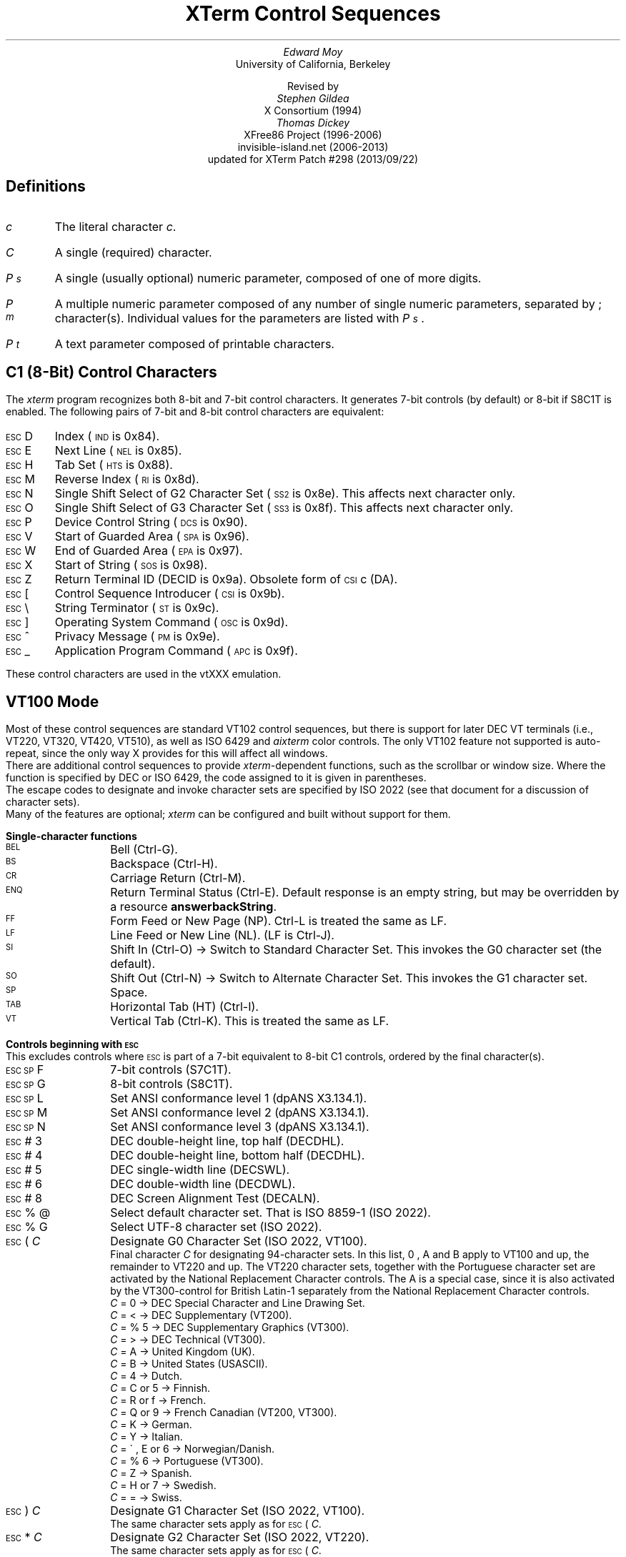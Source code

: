 .\"#! troff -ms $1		-*- Nroff -*-
.\" "Xterm Control Sequences" document
.\" $XTermId: ctlseqs.ms,v 1.301 2013/09/22 10:13:57 tom Exp $
.\"
.\"
.\" Copyright 1996-2012,2013 by Thomas E. Dickey
.\"
.\"                         All Rights Reserved
.\"
.\" Permission is hereby granted, free of charge, to any person obtaining a
.\" copy of this software and associated documentation files (the
.\" "Software"), to deal in the Software without restriction, including
.\" without limitation the rights to use, copy, modify, merge, publish,
.\" distribute, sublicense, and/or sell copies of the Software, and to
.\" permit persons to whom the Software is furnished to do so, subject to
.\" the following conditions:
.\"
.\" The above copyright notice and this permission notice shall be included
.\" in all copies or substantial portions of the Software.
.\"
.\" THE SOFTWARE IS PROVIDED "AS IS", WITHOUT WARRANTY OF ANY KIND, EXPRESS
.\" OR IMPLIED, INCLUDING BUT NOT LIMITED TO THE WARRANTIES OF
.\" MERCHANTABILITY, FITNESS FOR A PARTICULAR PURPOSE AND NONINFRINGEMENT.
.\" IN NO EVENT SHALL THE ABOVE LISTED COPYRIGHT HOLDER(S) BE LIABLE FOR ANY
.\" CLAIM, DAMAGES OR OTHER LIABILITY, WHETHER IN AN ACTION OF CONTRACT,
.\" TORT OR OTHERWISE, ARISING FROM, OUT OF OR IN CONNECTION WITH THE
.\" SOFTWARE OR THE USE OR OTHER DEALINGS IN THE SOFTWARE.
.\"
.\" Except as contained in this notice, the name(s) of the above copyright
.\" holders shall not be used in advertising or otherwise to promote the
.\" sale, use or other dealings in this Software without prior written
.\" authorization.
.\"
.\"
.\" Copyright 1991, 1994 X Consortium
.\"
.\" Permission is hereby granted, free of charge, to any person obtaining
.\" a copy of this software and associated documentation files (the
.\" "Software"), to deal in the Software without restriction, including
.\" without limitation the rights to use, copy, modify, merge, publish,
.\" distribute, sublicense, and/or sell copies of the Software, and to
.\" permit persons to whom the Software is furnished to do so, subject to
.\" the following conditions:
.\"
.\" The above copyright notice and this permission notice shall be
.\" included in all copies or substantial portions of the Software.
.\"
.\" THE SOFTWARE IS PROVIDED "AS IS", WITHOUT WARRANTY OF ANY KIND,
.\" EXPRESS OR IMPLIED, INCLUDING BUT NOT LIMITED TO THE WARRANTIES OF
.\" MERCHANTABILITY, FITNESS FOR A PARTICULAR PURPOSE AND NONINFRINGEMENT.
.\" IN NO EVENT SHALL THE X CONSORTIUM BE LIABLE FOR ANY CLAIM, DAMAGES OR
.\" OTHER LIABILITY, WHETHER IN AN ACTION OF CONTRACT, TORT OR OTHERWISE,
.\" ARISING FROM, OUT OF OR IN CONNECTION WITH THE SOFTWARE OR THE USE OR
.\" OTHER DEALINGS IN THE SOFTWARE.
.\"
.\" Except as contained in this notice, the name of the X Consortium shall
.\" not be used in advertising or otherwise to promote the sale, use or
.\" other dealings in this Software without prior written authorization
.\" from the X Consortium.
.\"
.\" X Window System is a trademark of X Consortium, Inc.
.\"
.\" Originally written by Edward Moy, University of California,
.\" Berkeley, edmoy@violet.berkeley.edu, for the X.V10R4 xterm.
.\" The X Consortium staff has since updated it for X11.
.\" Updated by Thomas E. Dickey for XFree86 3.2 - XFree86 4.3, and afterward.
.\"
.\" Run this file through troff and use the -ms macro package.
.\"
.ds XT XTerm
.ds xt xterm
.ds LF Patch #298
.ds RF 2013/09/22
.\"
.if n .pl 9999v		\" no page breaks in nroff
.ND
.\" Start a list of controls
.de St
.sp
.nr PD 0
.nr PI 1.0i
.nr VS 16
..
.\" End a list of controls
.de Ed
.nr PD .3v
.nr VS 12
..
.\" Bulleted paragraph
.de bP
.IP \(bu 0.2i
..
.\" Normal leading paragraph
.de lP
.if n .sp
.LP
..
.\" Normal internal paragraph
.de sP
.if n .sp
.if t .sp 0.5
..
.\" Section header
.de Sh
.ds RH \\$1
.br
.SH
\\$1
..
.\" Subsection header
.de Ss
.LP
.B
\\$*
.br
..
.ds CH \" as nothing
.ds LH \*(XT Control Sequences
.nr s 6*\n(PS/10
.ds L \s\nsBEL\s0
.ds E \s\nsESC\s0
.ds T \s\nsTAB\s0
.ds X \s\nsETX\s0
.ds N \s\nsENQ\s0
.ds ET \s\nsETB\s0
.ds C \s\nsCAN\s0
.ds S \s\nsSUB\s0
.\" space between chars
.ie t .ds s \|
.el .ds s " \"
.nr [W \w'\*L'u
.nr w \w'\*E'u
.if \nw>\n([W .nr [W \nw
.nr w \w'\*T'u
.if \nw>\n([W .nr [W \nw
.nr w \w'\*X'u
.if \nw>\n([W .nr [W \nw
.nr w \w'\*N'u
.if \nw>\n([W .nr [W \nw
.nr w \w'\*(ET'u
.if \nw>\n([W .nr [W \nw
.nr w \w'\*C'u
.if \nw>\n([W .nr [W \nw
.nr w \w'\*S'u
.if \nw>\n([W .nr [W \nw
.nr [W +\w'\|\|'u
.de []
.nr w \w'\\$2'
.nr H \\n([Wu-\\nwu
.nr h \\nHu/2u
.\" do fancy box in troff
.ie t .ds \\$1 \(br\v'-1p'\(br\v'1p'\h'\\nhu'\\$2\h'\\nHu-\\nhu'\(br\l'-\\n([Wu\(ul'\v'-1p'\(br\l'-\\n([Wu\(rn'\v'1p'\*s
.el .ds \\$1 \\$2\*s
..
.[] Et \v'-1p'\*X\v'1p'
.[] En \v'-1p'\*N\v'1p'
.[] Be \v'-1p'\*L\v'1p'
.[] AP \v'-1p'\s\nsAPC\s0\v'1p'
.[] Bs \v'-1p'\s\nsBS\s0\v'1p'
.[] Cs \v'-1p'\s\nsCSI\s0\v'1p'
.[] S2 \v'-1p'\s\nsSS2\s0\v'1p'
.[] S3 \v'-1p'\s\nsSS3\s0\v'1p'
.[] SS \v'-1p'\s\nsSOS\s0\v'1p'
.[] Eg \v'-1p'\s\nsEPA\s0\v'1p'
.[] Sg \v'-1p'\s\nsSPA\s0\v'1p'
.[] Dc \v'-1p'\s\nsDCS\s0\v'1p'
.[] Ht \v'-1p'\s\nsHTS\s0\v'1p'
.[] Id \v'-1p'\s\nsIND\s0\v'1p'
.[] Nl \v'-1p'\s\nsNEL\s0\v'1p'
.[] Os \v'-1p'\s\nsOSC\s0\v'1p'
.[] RI \v'-1p'\s\nsRI\s0\v'1p'
.[] PM \v'-1p'\s\nsPM\s0\v'1p'
.[] ST \v'-1p'\s\nsST\s0\v'1p'
.[] Ta \v'-1p'\*T\v'1p'
.[] Lf \v'-1p'\s\nsLF\s0\v'1p'
.[] Vt \v'-1p'\s\nsVT\s0\v'1p'
.[] Ff \v'-1p'\s\nsFF\s0\v'1p'
.[] Cr \v'-1p'\s\nsCR\s0\v'1p'
.[] So \v'-1p'\s\nsSO\s0\v'1p'
.[] Sp \v'-1p'\s\nsSP\s0\v'1p'
.[] Si \v'-1p'\s\nsSI\s0\v'1p'
.[] Eb \v'-1p'\*(ET\v'1p'
.[] Ca \v'-1p'\*C\v'1p'
.[] Su \v'-1p'\*S\v'1p'
.[] Es \v'-1p'\*E\v'1p'
.[] Fs \v'-1p'\s\nsFS\s0\v'1p'
.[] Gs \v'-1p'\s\nsGS\s0\v'1p'
.[] Rs \v'-1p'\s\nsRS\s0\v'1p'
.[] Us \v'-1p'\s\nsUS\s0\v'1p'
.[] XX \v'-1p'\s\nsXX\s0\v'1p'
.[] $ $
.[] # #
.[] % %
.[] (( (
.[] ) )
.[] * *
.[] + +
.[] , ,
.[] - -
.[] . .
.[] 0 0
.[] 1 1
.[] 2 2
.[] 3 3
.[] 4 4
.[] 5 5
.[] 6 6
.[] 7 7
.[] 8 8
.[] 9 9
.[] : :
.[] ; ;
.[] = =
.[] / /
.[] < <
.[] > >
.[] ? ?
.[] @ @
.[] A A
.[] cB B
.[] C C
.[] D D
.[] E E
.[] F F
.[] G G
.[] H H
.[] I I
.[] J J
.[] K K
.[] L L
.[] M M
.[] N N
.[] O O
.[] P P
.[] Q Q
.[] R R
.[] S S
.[] T T
.[] V V
.[] W W
.[] XX X
.[] Y Y
.[] Z Z
.[] [[ [
.[] ]] ]
.[] bS \\e
.[] { {
.[] ~ ~
.[] ] ]
.[] & &
.[] ^ ^
.[] _ _
.[] qu \&'
.[] ` \`
.[] a a
.[] b b
.[] c c
.[] d d
.[] e e
.[] f f
.[] g g
.[] h h
.[] i i
.[] j j
.[] k k
.[] l l
.[] m m
.[] n n
.[] o o
.[] p p
.[] q q
.[] r r
.[] cs s
.[] t t
.[] u u
.[] v v
.[] w w
.[] x x
.[] y y
.[] z z
.[] | |
.[] } }
.[] ! !
.[] c" \(lq
.[] c~ ~
.[] Sc \fIc\fP
.ds Cc \fIC\fP
.ds Cb \fIC\v'.3m'\h'-.2m'\s-2b\s0\v'-.3m'\fP
.ds Cx \fIC\v'.3m'\h'-.2m'\s-2x\s0\v'-.3m'\fP
.ds Cy \fIC\v'.3m'\h'-.2m'\s-2y\s0\v'-.3m'\fP
.ds Pa \fIP\v'.3m'\h'-.2m'\s-2a\s0\v'-.3m'\fP
.ds Pb \fIP\v'.3m'\h'-.2m'\s-2b\s0\v'-.3m'\fP
.ds Pc \fIP\v'.3m'\h'-.2m'\s-2c\s0\v'-.3m'\fP
.ds Pd \fIP\v'.3m'\h'-.2m'\s-2d\s0\v'-.3m'\fP
.ds Pe \fIP\v'.3m'\h'-.2m'\s-2e\s0\v'-.3m'\fP
.ds Pg \fIP\v'.3m'\h'-.2m'\s-2g\s0\v'-.3m'\fP
.ds Ph \fIP\v'.3m'\h'-.2m'\s-2h\s0\v'-.3m'\fP
.ds Pi \fIP\v'.3m'\h'-.2m'\s-2i\s0\v'-.3m'\fP
.ds Pl \fIP\v'.3m'\h'-.2m'\s-2l\s0\v'-.3m'\fP
.ds Pm \fIP\v'.3m'\h'-.2m'\s-2m\s0\v'-.3m'\fP
.ds Pn \fIP\v'.3m'\h'-.2m'\s-2n\s0\v'-.3m'\fP
.ds Pp \fIP\v'.3m'\h'-.2m'\s-2p\s0\v'-.3m'\fP
.ds Pr \fIP\v'.3m'\h'-.2m'\s-2r\s0\v'-.3m'\fP
.ds Ps \fIP\v'.3m'\h'-.2m'\s-2s\s0\v'-.3m'\fP
.ds Pt \fIP\v'.3m'\h'-.2m'\s-2t\s0\v'-.3m'\fP
.ds Pu \fIP\v'.3m'\h'-.2m'\s-2u\s0\v'-.3m'\fP
.ds Pv \fIP\v'.3m'\h'-.2m'\s-2v\s0\v'-.3m'\fP
.ds Ix \fIx\fP
.ds Iy \fIy\fP
.ds Iw \fIw\fP
.ds Ih \fIh\fP
.ds Ir \fIr\fP
.ds Ic \fIc\fP
.ie t .nr LL 6.5i
.el .nr LL 72m
.if n .na
.TL
\*(XT Control Sequences
.AU
Edward Moy
.AI
University of California, Berkeley
.sp
Revised by
.AU
Stephen Gildea
.AI
X Consortium (1994)
.AU
Thomas Dickey
.AI
XFree86 Project (1996-2006)
invisible-island.net (2006-2013)
updated for \*(XT \*(LF (\*(RF)
.AU
.
.am BT                  \" add page numbers after first page
.ds CF %
..
.Sh "Definitions"
.IP \*(Sc
The literal character \fIc\fP.
.IP \*(Cc
A single (required) character.
.IP \*(Ps
A single (usually optional) numeric parameter, composed of one of more digits.
.IP \*(Pm
A multiple numeric parameter composed of any number of single numeric
parameters, separated by \*; character(s).
Individual values for the parameters are listed with \*(Ps .
.IP \*(Pt
A text parameter composed of printable characters.
.
.Sh "C1 (8-Bit) Control Characters"
.LP
The \fIxterm\fP program recognizes both 8-bit and 7-bit control characters.
It generates 7-bit controls (by default) or 8-bit if S8C1T is enabled.
The following pairs of 7-bit and 8-bit control characters are equivalent:
.St
.IP \\*(Es\\*D
Index (\*(Id is 0x84).
.IP \\*(Es\\*E
Next Line (\*(Nl is 0x85).
.IP \\*(Es\\*H
Tab Set (\*(Ht is 0x88).
.IP \\*(Es\\*M
Reverse Index (\*(RI is 0x8d).
.IP \\*(Es\\*N
Single Shift Select of G2 Character Set (\*(S2 is 0x8e).  This affects next character only.
.IP \\*(Es\\*O
Single Shift Select of G3 Character Set (\*(S3 is 0x8f).  This affects next character only.
.IP \\*(Es\\*P
Device Control String (\*(Dc is 0x90).
.IP \\*(Es\\*V
Start of Guarded Area (\*(Sg is 0x96).
.IP \\*(Es\\*W
End of Guarded Area (\*(Eg is 0x97).
.IP \\*(Es\\*(XX
Start of String (\*(SS is 0x98).
.IP \\*(Es\\*Z
Return Terminal ID (DECID is 0x9a).
Obsolete form of \*(Cs\*c (DA).
.IP \\*(Es\\*([[
Control Sequence Introducer (\*(Cs is 0x9b).
.IP \\*(Es\\*(bS
String Terminator (\*(ST is 0x9c).
.IP \\*(Es\\*(]]
Operating System Command (\*(Os is 0x9d).
.IP \\*(Es\\*^
Privacy Message (\*(PM is 0x9e).
.IP \\*(Es\\*_
Application Program Command (\*(AP is 0x9f).
.Ed
.sp
.LP
These control characters are used in the vtXXX emulation.
.
.Sh "VT100 Mode"
.LP
Most of these control sequences are standard VT102 control sequences,
but there is support for later DEC VT terminals
(i.e., VT220, VT320, VT420, VT510),
as well as ISO 6429 and \fIaixterm\fP color controls.
The only VT102 feature not supported is auto-repeat,
since the only way X provides for this will affect all windows.
.LP
There are additional control sequences to provide
\fIxterm-\fPdependent functions, such as the scrollbar or window size.
Where the function is specified by DEC or ISO 6429, the code assigned
to it is given in parentheses.
.LP
The escape codes to designate and invoke
character sets are specified by ISO 2022 (see that document for a
discussion of character sets).
.LP
Many of the features are optional;
\fI\*(xt\fP can be configured and built without support for them.
.
.St
.\"
.Ss Single-character functions
.\"
.IP \\*(Be
Bell (Ctrl-G).
.
.IP \\*(Bs
Backspace (Ctrl-H).
.
.IP \\*(Cr
Carriage Return (Ctrl-M).
.
.IP \\*(En
Return Terminal Status (Ctrl-E).
Default response is an empty string, but may be overridden
by a resource \fBanswerbackString\fP.
.
.IP \\*(Ff
Form Feed or New Page (NP).  Ctrl-L is treated the same as LF.
.
.IP \\*(Lf
Line Feed or New Line (NL).  (LF is Ctrl-J).
.
.IP \\*(Si
Shift In (Ctrl-O) \(-> Switch to Standard Character Set.  This invokes the
G0 character set (the default).
.
.IP \\*(So
Shift Out (Ctrl-N) \(-> Switch to Alternate Character Set.  This invokes the
G1 character set.
.
.IP \\*(Sp
Space.
.
.IP \\*(Ta
Horizontal Tab (HT) (Ctrl-I).
.
.IP \\*(Vt
Vertical Tab (Ctrl-K).  This is treated the same as LF.
.Ed
.\"
.\"
.\"
.St
.Ss Controls beginning with \*(Es
.LP
This excludes controls where \*(Es is part of a 7-bit equivalent to 8-bit C1 controls, ordered by the final character(s).
.\"
.IP \\*(Es\\*(Sp\\*F
7-bit controls (S7C1T).
.
.IP \\*(Es\\*(Sp\\*G
8-bit controls (S8C1T).
.
.IP \\*(Es\\*(Sp\\*L
Set ANSI conformance level 1 (dpANS X3.134.1).
.
.IP \\*(Es\\*(Sp\\*M
Set ANSI conformance level 2 (dpANS X3.134.1).
.
.IP \\*(Es\\*(Sp\\*N
Set ANSI conformance level 3 (dpANS X3.134.1).
.
.IP \\*(Es\\*#\\*3
DEC double-height line, top half (DECDHL).
.
.IP \\*(Es\\*#\\*4
DEC double-height line, bottom half (DECDHL).
.
.IP \\*(Es\\*#\\*5
DEC single-width line (DECSWL).
.
.IP \\*(Es\\*#\\*6
DEC double-width line (DECDWL).
.
.IP \\*(Es\\*#\\*8
DEC Screen Alignment Test (DECALN).
.
.IP \\*(Es\\*%\\*@
Select default character set.  That is ISO 8859-1 (ISO 2022).
.
.IP \\*(Es\\*%\\*G
Select UTF-8 character set (ISO 2022).
.
.IP \\*(Es\\*(((\\*(Cc
Designate G0 Character Set (ISO 2022, VT100).
.br
Final character \*(Cc for designating 94-character sets.
In this list, \*0, \*A and \*(cB apply to VT100 and up, the remainder to VT220 and up.
The VT220 character sets, together with the Portuguese character set are activated by
the National Replacement Character controls.  The \*A is a special case, since it is
also activated by the VT300-control for British Latin-1 separately from the National
Replacement Character controls.
  \*(Cc = \*0 \(-> DEC Special Character and Line Drawing Set.
  \*(Cc = \*< \(-> DEC Supplementary (VT200).
  \*(Cc = \*%\*5 \(-> DEC Supplementary Graphics (VT300).
  \*(Cc = \*> \(-> DEC Technical (VT300).
  \*(Cc = \*A \(-> United Kingdom (UK).
  \*(Cc = \*(cB \(-> United States (USASCII).
  \*(Cc = \*4 \(-> Dutch.
  \*(Cc = \*C or \*5 \(-> Finnish.
  \*(Cc = \*R or \*f \(-> French.
  \*(Cc = \*Q or \*9 \(-> French Canadian (VT200, VT300).
  \*(Cc = \*K \(-> German.
  \*(Cc = \*Y \(-> Italian.
  \*(Cc = \*`, \*E or \*6 \(-> Norwegian/Danish.
  \*(Cc = \*%\*6 \(-> Portuguese (VT300).
  \*(Cc = \*Z \(-> Spanish.
  \*(Cc = \*H or \*7 \(-> Swedish.
  \*(Cc = \*= \(-> Swiss.
.\" VT3xx and VT5xx (see vttest) add more selections, not implemented here.
.IP \\*(Es\\*)\\*(Cc
Designate G1 Character Set (ISO 2022, VT100).
.br
The same character sets apply as for \*(Es\*(((\*(Cc.
.
.IP \\*(Es\\**\\*(Cc
Designate G2 Character Set (ISO 2022, VT220).
.br
The same character sets apply as for \*(Es\*(((\*(Cc.
.
.IP \\*(Es\\*+\\*(Cc
Designate G3 Character Set (ISO 2022, VT220).
.br
The same character sets apply as for \*(Es\*(((\*(Cc.
.
.IP \\*(Es\\*-\\*(Cc
Designate G1 Character Set (VT300).
.br
The same character sets apply as for \*(Es\*(((\*(Cc.
.
.IP \\*(Es\\*.\\*(Cc
Designate G2 Character Set (VT300).
.br
The same character sets apply as for \*(Es\*(((\*(Cc.
.
.IP \\*(Es\\*/\\*(Cc
Designate G3 Character Set (VT300).
.br
These work for 96-character sets only.
  \*(Cc = \*A \(-> ISO Latin-1 Supplemental.
.\" VT5xx would implement these:
.\"  \*(Cc = \*F \(-> ISO Greek Supplemental
.\"  \*(Cc = \*H \(-> ISO Hebrew Supplemental
.\"  \*(Cc = \*M \(-> ISO Latin-5 Supplemental
.\"  \*(Cc = \*L \(-> ISO Latin-Cyrillic
.
.IP \\*(Es\\*6
Back Index (DECBI), VT420 and up.
.
.IP \\*(Es\\*7
Save Cursor (DECSC).
.
.IP \\*(Es\\*8
Restore Cursor (DECRC).
.
.IP \\*(Es\\*9
Forward Index (DECFI), VT420 and up.
.
.IP \\*(Es\\*=
Application Keypad (DECKPAM).
.
.IP \\*(Es\\*>
Normal Keypad (DECKPNM).
.
.IP \\*(Es\\*F
Cursor to lower left corner of screen.  This is
enabled by the \fBhpLowerleftBugCompat\fP resource.
.
.IP \\*(Es\\*c
Full Reset (RIS).
.
.IP \\*(Es\\*l
Memory Lock (per HP terminals).
Locks memory above the cursor.
.
.IP \\*(Es\\*m
Memory Unlock (per HP terminals).
.
.IP \\*(Es\\*n
Invoke the G2 Character Set as GL (LS2).
.
.IP \\*(Es\\*o
Invoke the G3 Character Set as GL (LS3).
.
.IP \\*(Es\\*|
Invoke the G3 Character Set as GR (LS3R).
.
.IP \\*(Es\\*}
Invoke the G2 Character Set as GR (LS2R).
.
.IP \\*(Es\\*(c~
Invoke the G1 Character Set as GR (LS1R).
.Ed
.
.St
.Ss Application Program-Control functions
.IP \\*(AP\\*(Pt\\*s\\*(ST
None.  \fIxterm\fP implements no \*(AP functions; \*(Pt is ignored.
\*(Pt need not be printable characters.
.Ed
.
.St
.Ss Device-Control functions
.IP \\*(Dc\\*(Ps\\*;\\*(Ps\\*|\\*(Pt\\*s\\*(ST
User-Defined Keys (DECUDK).
The first parameter:
  \*(Ps = \*0 \(-> Clear all UDK definitions before starting (default).
  \*(Ps = \*1 \(-> Erase Below (default).
.br
The second parameter:
  \*(Ps = \*0 \(<- Lock the keys (default).
  \*(Ps = \*1 \(<- Do not lock.
.br
The third parameter is a ';'-separated list of strings denoting
the key-code separated by a '/' from the hex-encoded key value.
The key codes correspond to the DEC function-key codes (e.g., F6=17).
.
.IP \\*(Dc\\*$\\*q\\*(Pt\\*s\\*(ST
Request Status String (DECRQSS).
The string following the "q" is one of the following:
  \*(c"\*q	\(-> DECSCA
  \*(c"\*p	\(-> DECSCL
  \*r		\(-> DECSTBM
  \*m		\(-> SGR
  \*(Sp\*q	\(-> DECSCUSR
.br
\fIxterm\fP responds with
\*(Dc\*1\*$\*r\*(Pt\*s\*(ST
for valid requests, replacing the \*(Pt with the corresponding \*(Cs
string,
or
\*(Dc\*0\*$\*r\*(Pt\*s\*(ST
for invalid requests.
.
.IP \\*(Dc\\*+\\*p\\*(Pt\\*s\\*(ST
Set Termcap/Terminfo Data (xterm, experimental).
The string following the "p" is a name to use for retrieving data from
the terminal database.
The data will be used for the "tcap" keyboard
configuration's function- and special-keys, as well as by the
Request Termcap/Terminfo String control.
.
.IP \\*(Dc\\*+\\*q\\*(Pt\\*s\\*(ST
Request Termcap/Terminfo String (xterm, experimental).
The string following the "q" is a list of names
encoded in hexadecimal (2 digits per character)
separated by \*;
which correspond to termcap or terminfo key names.
.br
Two special features are also recognized, which are not key names:
\fICo\fP for termcap colors (or \fIcolors\fP for terminfo colors),
and
\fITN\fP for termcap name (or \fIname\fP for terminfo name).
.br
\fIxterm\fP responds with
\*(Dc\*1\*+\*r\*(Pt\*s\*(ST
for valid requests, adding to \*(Pt an \*=,
and the value of the corresponding string that \fI\*(xt\fP would send,
or
\*(Dc\*0\*+\*r\*(Pt\*s\*(ST
for invalid requests.
The strings are encoded in hexadecimal (2 digits per character).
.Ed
.\"
.St
.Ss Functions using \*(Cs, ordered by the final character(s)
.IP \\*(Cs\\*(Ps\\*s\\*@
Insert \*(Ps (Blank) Character(s) (default = 1) (ICH).
.
.IP \\*(Cs\\*(Ps\\*s\\*A
Cursor Up \*(Ps Times (default = 1) (CUU).
.
.IP \\*(Cs\\*(Ps\\*s\\*(cB
Cursor Down \*(Ps Times (default = 1) (CUD).
.
.IP \\*(Cs\\*(Ps\\*s\\*C
Cursor Forward \*(Ps Times (default = 1) (CUF).
.
.IP \\*(Cs\\*(Ps\\*s\\*D
Cursor Backward \*(Ps Times (default = 1) (CUB).
.
.IP \\*(Cs\\*(Ps\\*s\\*E
Cursor Next Line \*(Ps Times (default = 1) (CNL).
.
.IP \\*(Cs\\*(Ps\\*s\\*F
Cursor Preceding Line \*(Ps Times (default = 1) (CPL).
.
.IP \\*(Cs\\*(Ps\\*s\\*G
Cursor Character Absolute  [column] (default = [row,1]) (CHA).
.
.IP \\*(Cs\\*(Ps\\*s\\*;\\*(Ps\\*s\\*H
Cursor Position [row;column] (default = [1,1]) (CUP).
.
.IP \\*(Cs\\*(Ps\\*s\\*I
Cursor Forward Tabulation \*(Ps tab stops (default = 1) (CHT).
.
.IP \\*(Cs\\*(Ps\\*s\\*J
Erase in Display (ED).
  \*(Ps = \*0 \(-> Erase Below (default).
  \*(Ps = \*1 \(-> Erase Above.
  \*(Ps = \*2 \(-> Erase All.
  \*(Ps = \*3 \(-> Erase Saved Lines (xterm).
.
.IP \\*(Cs\\*?\\*(Ps\\*s\\*J
Erase in Display (DECSED).
  \*(Ps = \*0 \(-> Selective Erase Below (default).
  \*(Ps = \*1 \(-> Selective Erase Above.
  \*(Ps = \*2 \(-> Selective Erase All.
.
.IP \\*(Cs\\*(Ps\\*s\\*K
Erase in Line (EL).
  \*(Ps = \*0 \(-> Erase to Right (default).
  \*(Ps = \*1 \(-> Erase to Left.
  \*(Ps = \*2 \(-> Erase All.
.
.IP \\*(Cs\\*?\\*(Ps\\*s\\*K
Erase in Line (DECSEL).
  \*(Ps = \*0 \(-> Selective Erase to Right (default).
  \*(Ps = \*1 \(-> Selective Erase to Left.
  \*(Ps = \*2 \(-> Selective Erase All.
.
.IP \\*(Cs\\*(Ps\\*s\\*L
Insert \*(Ps Line(s) (default = 1) (IL).
.
.IP \\*(Cs\\*(Ps\\*s\\*M
Delete \*(Ps Line(s) (default = 1) (DL).
.
.IP \\*(Cs\\*(Ps\\*s\\*P
Delete \*(Ps Character(s) (default = 1) (DCH).
.
.IP \\*(Cs\\*(Ps\\*s\\*S
Scroll up \*(Ps lines (default = 1) (SU).
.
.IP \\*(Cs\\*(Ps\\*s\\*T
Scroll down \*(Ps lines (default = 1) (SD).
.
.IP \\*(Cs\\*(Ps\\*s\\*;\\*(Ps\\*s\\*;\\*(Ps\\*s\\*;\\*(Ps\\*s\\*;\\*(Ps\\*s\\*T
Initiate highlight mouse tracking.
Parameters are [func;startx;starty;firstrow;lastrow].
See the section \fBMouse Tracking\fP.
.
.IP \\*(Cs\\*>\\*(Ps\\*;\\*(Ps\\*s\\*T
Reset one or more features of the title modes to the default value.
Normally, "reset" disables the feature.
It is possible to disable the ability to reset features
by compiling a different default for the title modes into \fIxterm\fP.
  \*(Ps = \*0 \(-> Do not set window/icon labels using hexadecimal.
  \*(Ps = \*1 \(-> Do not query window/icon labels using hexadecimal.
  \*(Ps = \*2 \(-> Do not set window/icon labels using UTF-8.
  \*(Ps = \*3 \(-> Do not query window/icon labels using UTF-8.
(See discussion of "Title Modes").
.
.IP \\*(Cs\\*(Ps\\*s\\*(XX
Erase \*(Ps Character(s) (default = 1) (ECH).
.
.IP \\*(Cs\\*(Ps\\*s\\*Z
Cursor Backward Tabulation \*(Ps tab stops (default = 1) (CBT).
.
.IP \\*(Cs\\*(Pm\\*s\\*`
Character Position Absolute  [column] (default = [row,1]) (HPA).
.
.IP \\*(Cs\\*(Pm\\*s\\*a
Character Position Relative  [columns] (default = [row,col+1]) (HPR).
.
.IP \\*(Cs\\*(Ps\\*s\\*b
Repeat the preceding graphic character \*(Ps times (REP).
.
.IP \\*(Cs\\*(Ps\\*s\\*c
Send Device Attributes (Primary DA).
  \*(Ps = \*0 or omitted \(-> request attributes from terminal.
The response depends on the \fBdecTerminalID\fP resource setting.
  \(-> \*(Cs\*?\*1\*;\*2\*c (``VT100 with Advanced Video Option'')
  \(-> \*(Cs\*?\*1\*;\*0\*c (``VT101 with No Options'')
  \(-> \*(Cs\*?\*6\*c (``VT102'')
  \(-> \*(Cs\*?\*6\*0\*;\*1\*;\*2\*;\*6\*;\*8\*;\*9\*;\*1\*5\*;\*c (``VT220'')
.br
The VT100-style response parameters do not mean anything by themselves.
VT220 parameters do, telling the host what features the terminal supports:
  \*(Ps = \*1 \(-> 132-columns.
  \*(Ps = \*2 \(-> Printer.
  \*(Ps = \*6 \(-> Selective erase.
  \*(Ps = \*8 \(-> User-defined keys.
  \*(Ps = \*9 \(-> National Replacement Character sets.
  \*(Ps = \*1\*5 \(-> Technical characters.
  \*(Ps = \*1\*8 \(-> User windows.
  \*(Ps = \*2\*1 \(-> Horizontal scrolling.
  \*(Ps = \*2\*2 \(-> ANSI color, e.g., VT525.
  \*(Ps = \*2\*9 \(-> ANSI text locator (i.e., DEC Locator mode).
.
.IP \\*(Cs\\*>\\*(Ps\\*s\\*c
Send Device Attributes (Secondary DA).
  \*(Ps = \*0 or omitted \(-> request the terminal's identification code.
The response depends on the \fBdecTerminalID\fP resource setting.
It should apply only to VT220 and up, but \fIxterm\fP extends this to VT100.
  \(-> \*(Cs\*s\*>\*(Pp\*s\*;\*(Pv\*s\*;\*(Pc\*s\*c
.br
where \*(Pp denotes the terminal type
  \*(Pp = \*0 \(-> ``VT100''.
  \*(Pp = \*1 \(-> ``VT220''.
  \*(Pp = \*2 \(-> ``VT240''.
  \*(Pp = \*18 \(-> ``VT330''.
  \*(Pp = \*19 \(-> ``VT340''.
  \*(Pp = \*24 \(-> ``VT320''.
  \*(Pp = \*41 \(-> ``VT420''.
  \*(Pp = \*61 \(-> ``VT510''.
  \*(Pp = \*64 \(-> ``VT520''.
  \*(Pp = \*65 \(-> ``VT525''.
.br
and \*(Pv is the firmware version (for \fIxterm\fP, this was originally
the XFree86 patch number, starting with 95).
In a DEC terminal, \*(Pc indicates the ROM cartridge
registration number and is always zero.
.
.IP \\*(Cs\\*(Pm\\*s\\*d
Line Position Absolute  [row] (default = [1,column]) (VPA).
.
.IP \\*(Cs\\*(Pm\\*s\\*e
Line Position Relative  [rows] (default = [row+1,column]) (VPR).
.
.IP \\*(Cs\\*(Ps\\*s\\*;\\*(Ps\\*s\\*f
Horizontal and Vertical Position [row;column] (default = [1,1]) (HVP).
.
.IP \\*(Cs\\*(Ps\\*s\\*g
Tab Clear (TBC).
  \*(Ps = \*0 \(-> Clear Current Column (default).
  \*(Ps = \*3 \(-> Clear All.
.
.IP \\*(Cs\\*(Pm\\*s\\*h
Set Mode (SM).
  \*(Ps = \*2 \(-> Keyboard Action Mode (AM).
  \*(Ps = \*4 \(-> Insert Mode (IRM).
  \*(Ps = \*1\*2 \(-> Send/receive (SRM).
  \*(Ps = \*2\*0 \(-> Automatic Newline (LNM).
.
.IP \\*(Cs\\*?\\*(Pm\\*s\\*h
DEC Private Mode Set (DECSET).
  \*(Ps = \*1 \(-> Application Cursor Keys (DECCKM).
  \*(Ps = \*2 \(-> Designate USASCII for character sets G0-G3 (DECANM),
and set VT100 mode.
  \*(Ps = \*3 \(-> 132 Column Mode (DECCOLM).
  \*(Ps = \*4 \(-> Smooth (Slow) Scroll (DECSCLM).
  \*(Ps = \*5 \(-> Reverse Video (DECSCNM).
  \*(Ps = \*6 \(-> Origin Mode (DECOM).
  \*(Ps = \*7 \(-> Wraparound Mode (DECAWM).
  \*(Ps = \*8 \(-> Auto-repeat Keys (DECARM).
  \*(Ps = \*9 \(-> Send Mouse X & Y on button press.
See the section \fBMouse Tracking\fP.
  \*(Ps = \*1\*0 \(-> Show toolbar (rxvt).
  \*(Ps = \*1\*2 \(-> Start Blinking Cursor (att610).
  \*(Ps = \*1\*8 \(-> Print form feed (DECPFF).
  \*(Ps = \*1\*9 \(-> Set print extent to full screen (DECPEX).
  \*(Ps = \*2\*5 \(-> Show Cursor (DECTCEM).
  \*(Ps = \*3\*0 \(-> Show scrollbar (rxvt).
  \*(Ps = \*3\*5 \(-> Enable font-shifting functions (rxvt).
  \*(Ps = \*3\*8 \(-> Enter Tektronix Mode (DECTEK).
  \*(Ps = \*4\*0 \(-> Allow 80 \z\(<-\(-> 132 Mode.
  \*(Ps = \*4\*1 \(-> \fImore\fP(1) fix (see \fBcurses\fP resource).
  \*(Ps = \*4\*2 \(-> Enable National Replacement Character sets (DECNRCM).
  \*(Ps = \*4\*4 \(-> Turn On Margin Bell.
  \*(Ps = \*4\*5 \(-> Reverse-wraparound Mode.
  \*(Ps = \*4\*6 \(-> Start Logging.
This is normally disabled by a compile-time option.
  \*(Ps = \*4\*7 \(-> Use Alternate Screen Buffer.  (This may be
disabled by the \fBtiteInhibit\fP resource).
  \*(Ps = \*6\*6 \(-> Application keypad (DECNKM).
  \*(Ps = \*6\*7 \(-> Backarrow key sends backspace (DECBKM).
  \*(Ps = \*6\*9 \(-> Enable left and right margin mode (DECLRMM), VT420 and up.
  \*(Ps = \*9\*5 \(-> Do not clear screen when DECCOLM is set/reset (DECNCSM), VT510 and up.
  \*(Ps = \*1\*0\*0\*0 \(-> Send Mouse X & Y on button press and release.
See the section \fBMouse Tracking\fP.
  \*(Ps = \*1\*0\*0\*1 \(-> Use Hilite Mouse Tracking.
  \*(Ps = \*1\*0\*0\*2 \(-> Use Cell Motion Mouse Tracking.
  \*(Ps = \*1\*0\*0\*3 \(-> Use All Motion Mouse Tracking.
  \*(Ps = \*1\*0\*0\*4 \(-> Send FocusIn/FocusOut events.
  \*(Ps = \*1\*0\*0\*5 \(-> Enable UTF-8 Mouse Mode.
  \*(Ps = \*1\*0\*0\*6 \(-> Enable SGR Mouse Mode.
  \*(Ps = \*1\*0\*0\*7 \(-> Enable Alternate Scroll Mode.
  \*(Ps = \*1\*0\*1\*0 \(-> Scroll to bottom on tty output (rxvt).
  \*(Ps = \*1\*0\*1\*5 \(-> Enable urxvt Mouse Mode.
  \*(Ps = \*1\*0\*1\*1 \(-> Scroll to bottom on key press (rxvt).
  \*(Ps = \*1\*0\*3\*4 \(-> Interpret "meta" key, sets eighth bit.
(enables the \fBeightBitInput\fP resource).
  \*(Ps = \*1\*0\*3\*5 \(-> Enable special modifiers for Alt and NumLock keys.
(This enables the \fBnumLock\fP resource).
  \*(Ps = \*1\*0\*3\*6 \(-> Send \*(Es  when Meta modifies a key.
(This enables the \fBmetaSendsEscape\fP resource).
  \*(Ps = \*1\*0\*3\*7 \(-> Send DEL from the editing-keypad Delete key.
  \*(Ps = \*1\*0\*3\*9 \(-> Send \*(Es when Alt modifies a key.
(This enables the \fBaltSendsEscape\fP resource).
  \*(Ps = \*1\*0\*4\*0 \(-> Keep selection even if not highlighted.
(This enables the \fBkeepSelection\fP resource).
  \*(Ps = \*1\*0\*4\*1 \(-> Use the CLIPBOARD selection.
(This enables the \fBselectToClipboard\fP resource).
  \*(Ps = \*1\*0\*4\*2 \(-> Enable Urgency window manager hint when Control-G is received.
(This enables the \fBbellIsUrgent\fP resource).
  \*(Ps = \*1\*0\*4\*3 \(-> Enable raising of the window when Control-G is received.
(enables the \fBpopOnBell\fP resource).
  \*(Ps = \*1\*0\*4\*7 \(-> Use Alternate Screen Buffer.  (This may be
disabled by the \fBtiteInhibit\fP resource).
  \*(Ps = \*1\*0\*4\*8 \(-> Save cursor as in DECSC.  (This may be
disabled by the \fBtiteInhibit\fP resource).
  \*(Ps = \*1\*0\*4\*9 \(-> Save cursor as in DECSC
and use Alternate Screen Buffer, clearing it first.  (This may be
disabled by the \fBtiteInhibit\fP resource).
This combines the effects of the \*1\*0\*4\*7 and \*1\*0\*4\*8 modes.
Use this with terminfo-based applications rather than the \*4\*7 mode.
  \*(Ps = \*1\*0\*5\*0 \(-> Set terminfo/termcap function-key mode.
  \*(Ps = \*1\*0\*5\*1 \(-> Set Sun function-key mode.
  \*(Ps = \*1\*0\*5\*2 \(-> Set HP function-key mode.
  \*(Ps = \*1\*0\*5\*3 \(-> Set SCO function-key mode.
  \*(Ps = \*1\*0\*6\*0 \(-> Set legacy keyboard emulation (X11R6).
  \*(Ps = \*1\*0\*6\*1 \(-> Set VT220 keyboard emulation.
  \*(Ps = \*2\*0\*0\*4 \(-> Set bracketed paste mode.
.
.IP \\*(Cs\\*(Pm\\*s\\*i
Media Copy (MC).
  \*(Ps = \*0 \(-> Print screen (default).
  \*(Ps = \*4 \(-> Turn off printer controller mode.
  \*(Ps = \*5 \(-> Turn on printer controller mode.
.
.IP \\*(Cs\\*?\\*(Pm\\*s\\*i
Media Copy (MC, DEC-specific).
  \*(Ps = \*1 \(-> Print line containing cursor.
  \*(Ps = \*4 \(-> Turn off autoprint mode.
  \*(Ps = \*5 \(-> Turn on autoprint mode.
  \*(Ps = \*1 \*0 \(-> Print composed display, ignores DECPEX.
  \*(Ps = \*1 \*1 \(-> Print all pages.
.
.IP \\*(Cs\\*(Pm\\*s\\*l
Reset Mode (RM).
  \*(Ps = \*2 \(-> Keyboard Action Mode (AM).
  \*(Ps = \*4 \(-> Replace Mode (IRM).
  \*(Ps = \*1\*2 \(-> Send/receive (SRM).
  \*(Ps = \*2\*0 \(-> Normal Linefeed (LNM).
.
.IP \\*(Cs\\*?\\*(Pm\\*s\\*l
DEC Private Mode Reset (DECRST).
  \*(Ps = \*1 \(-> Normal Cursor Keys (DECCKM).
  \*(Ps = \*2 \(-> Designate VT52 mode (DECANM).
  \*(Ps = \*3 \(-> 80 Column Mode (DECCOLM).
  \*(Ps = \*4 \(-> Jump (Fast) Scroll (DECSCLM).
  \*(Ps = \*5 \(-> Normal Video (DECSCNM).
  \*(Ps = \*6 \(-> Normal Cursor Mode (DECOM).
  \*(Ps = \*7 \(-> No Wraparound Mode (DECAWM).
  \*(Ps = \*8 \(-> No Auto-repeat Keys (DECARM).
  \*(Ps = \*9 \(-> Don't send Mouse X & Y on button press.
  \*(Ps = \*1\*0 \(-> Hide toolbar (rxvt).
  \*(Ps = \*1\*2 \(-> Stop Blinking Cursor (att610).
  \*(Ps = \*1\*8 \(-> Don't print form feed (DECPFF).
  \*(Ps = \*1\*9 \(-> Limit print to scrolling region (DECPEX).
  \*(Ps = \*2\*5 \(-> Hide Cursor (DECTCEM).
  \*(Ps = \*3\*0 \(-> Don't show scrollbar (rxvt).
  \*(Ps = \*3\*5 \(-> Disable font-shifting functions (rxvt).
  \*(Ps = \*4\*0 \(-> Disallow 80 \z\(<-\(-> 132 Mode.
  \*(Ps = \*4\*1 \(-> No \fImore\fP(1) fix (see \fBcurses\fP resource).
  \*(Ps = \*4\*2 \(-> Disable National Replacement Character sets (DECNRCM).
  \*(Ps = \*4\*4 \(-> Turn Off Margin Bell.
  \*(Ps = \*4\*5 \(-> No Reverse-wraparound Mode.
  \*(Ps = \*4\*6 \(-> Stop Logging.
(This is normally disabled by a compile-time option).
  \*(Ps = \*4\*7 \(-> Use Normal Screen Buffer.
  \*(Ps = \*6\*6 \(-> Numeric keypad (DECNKM).
  \*(Ps = \*6\*7 \(-> Backarrow key sends delete (DECBKM).
  \*(Ps = \*6\*9 \(-> Disable left and right margin mode (DECLRMM), VT420 and up.
  \*(Ps = \*9\*5 \(-> Clear screen when DECCOLM is set/reset (DECNCSM), VT510 and up.
  \*(Ps = \*1\*0\*0\*0 \(-> Don't send Mouse X & Y on button press and
release.
See the section \fBMouse Tracking\fP.
  \*(Ps = \*1\*0\*0\*1 \(-> Don't use Hilite Mouse Tracking.
  \*(Ps = \*1\*0\*0\*2 \(-> Don't use Cell Motion Mouse Tracking.
  \*(Ps = \*1\*0\*0\*3 \(-> Don't use All Motion Mouse Tracking.
  \*(Ps = \*1\*0\*0\*4 \(-> Don't send FocusIn/FocusOut events.
  \*(Ps = \*1\*0\*0\*5 \(-> Disable UTF-8 Mouse Mode.
  \*(Ps = \*1\*0\*0\*6 \(-> Disable SGR Mouse Mode.
  \*(Ps = \*1\*0\*0\*7 \(-> Disable Alternate Scroll Mode.
  \*(Ps = \*1\*0\*1\*0 \(-> Don't scroll to bottom on tty output (rxvt).
  \*(Ps = \*1\*0\*1\*5 \(-> Disable urxvt Mouse Mode.
  \*(Ps = \*1\*0\*1\*1 \(-> Don't scroll to bottom on key press (rxvt).
  \*(Ps = \*1\*0\*3\*4 \(-> Don't interpret "meta" key.
(This disables the \fBeightBitInput\fP resource).
  \*(Ps = \*1\*0\*3\*5 \(-> Disable special modifiers for Alt and NumLock keys.
(This disables the \fBnumLock\fP resource).
  \*(Ps = \*1\*0\*3\*6 \(-> Don't send \*(Es when Meta modifies a key.
(This disables the \fBmetaSendsEscape\fP resource).
  \*(Ps = \*1\*0\*3\*7 \(-> Send VT220 Remove from the editing-keypad Delete key.
  \*(Ps = \*1\*0\*3\*9 \(-> Don't send \*(Es when Alt modifies a key.
(This disables the \fBaltSendsEscape\fP resource).
  \*(Ps = \*1\*0\*4\*0 \(-> Do not keep selection when not highlighted.
(This disables the \fBkeepSelection\fP resource).
  \*(Ps = \*1\*0\*4\*1 \(-> Use the PRIMARY selection.
(This disables the \fBselectToClipboard\fP resource).
  \*(Ps = \*1\*0\*4\*2 \(-> Disable Urgency window manager hint when Control-G is received.
(This disables the \fBbellIsUrgent\fP resource).
  \*(Ps = \*1\*0\*4\*3 \(-> Disable raising of the window when Control-G is received.
(This disables the \fBpopOnBell\fP resource).
  \*(Ps = \*1\*0\*4\*7 \(-> Use Normal Screen Buffer, clearing screen
first if in the Alternate Screen.  (This may be
disabled by the \fBtiteInhibit\fP resource).
  \*(Ps = \*1\*0\*4\*8 \(-> Restore cursor as in DECRC.  (This may be
disabled by the \fBtiteInhibit\fP resource).
  \*(Ps = \*1\*0\*4\*9 \(-> Use Normal Screen Buffer and restore cursor
as in DECRC.  (This may be disabled by the \fBtiteInhibit\fP resource).
This combines the effects of the \*1\*0\*4\*7 and \*1\*0\*4\*8 modes.
Use this with terminfo-based applications rather than the \*4\*7 mode.
  \*(Ps = \*1\*0\*5\*0 \(-> Reset terminfo/termcap function-key mode.
  \*(Ps = \*1\*0\*5\*1 \(-> Reset Sun function-key mode.
  \*(Ps = \*1\*0\*5\*2 \(-> Reset HP function-key mode.
  \*(Ps = \*1\*0\*5\*3 \(-> Reset SCO function-key mode.
  \*(Ps = \*1\*0\*6\*0 \(-> Reset legacy keyboard emulation (X11R6).
  \*(Ps = \*1\*0\*6\*1 \(-> Reset keyboard emulation to Sun/PC style.
  \*(Ps = \*2\*0\*0\*4 \(-> Reset bracketed paste mode.
.
.IP \\*(Cs\\*(Pm\\*s\\*m
Character Attributes (SGR).
  \*(Ps = \*0 \(-> Normal (default).
  \*(Ps = \*1 \(-> Bold.
  \*(Ps = \*4 \(-> Underlined.
  \*(Ps = \*5 \(-> Blink (appears as Bold).
  \*(Ps = \*7 \(-> Inverse.
  \*(Ps = \*8 \(-> Invisible, i.e., hidden (VT300).
  \*(Ps = \*2\*2 \(-> Normal (neither bold nor faint).
  \*(Ps = \*2\*4 \(-> Not underlined.
  \*(Ps = \*2\*5 \(-> Steady (not blinking).
  \*(Ps = \*2\*7 \(-> Positive (not inverse).
  \*(Ps = \*2\*8 \(-> Visible, i.e., not hidden (VT300).
  \*(Ps = \*3\*0 \(-> Set foreground color to Black.
  \*(Ps = \*3\*1 \(-> Set foreground color to Red.
  \*(Ps = \*3\*2 \(-> Set foreground color to Green.
  \*(Ps = \*3\*3 \(-> Set foreground color to Yellow.
  \*(Ps = \*3\*4 \(-> Set foreground color to Blue.
  \*(Ps = \*3\*5 \(-> Set foreground color to Magenta.
  \*(Ps = \*3\*6 \(-> Set foreground color to Cyan.
  \*(Ps = \*3\*7 \(-> Set foreground color to White.
  \*(Ps = \*3\*9 \(-> Set foreground color to default (original).
  \*(Ps = \*4\*0 \(-> Set background color to Black.
  \*(Ps = \*4\*1 \(-> Set background color to Red.
  \*(Ps = \*4\*2 \(-> Set background color to Green.
  \*(Ps = \*4\*3 \(-> Set background color to Yellow.
  \*(Ps = \*4\*4 \(-> Set background color to Blue.
  \*(Ps = \*4\*5 \(-> Set background color to Magenta.
  \*(Ps = \*4\*6 \(-> Set background color to Cyan.
  \*(Ps = \*4\*7 \(-> Set background color to White.
  \*(Ps = \*4\*9 \(-> Set background color to default (original).
.sP
If 16-color support is compiled, the following apply.
Assume that \fIxterm\fP's resources
are set so that the ISO color codes are the first 8 of a set of 16.
Then the \fIaixterm\fP colors are the bright versions of the ISO colors:
  \*(Ps = \*9\*0 \(-> Set foreground color to Black.
  \*(Ps = \*9\*1 \(-> Set foreground color to Red.
  \*(Ps = \*9\*2 \(-> Set foreground color to Green.
  \*(Ps = \*9\*3 \(-> Set foreground color to Yellow.
  \*(Ps = \*9\*4 \(-> Set foreground color to Blue.
  \*(Ps = \*9\*5 \(-> Set foreground color to Magenta.
  \*(Ps = \*9\*6 \(-> Set foreground color to Cyan.
  \*(Ps = \*9\*7 \(-> Set foreground color to White.
  \*(Ps = \*1\*0\*0 \(-> Set background color to Black.
  \*(Ps = \*1\*0\*1 \(-> Set background color to Red.
  \*(Ps = \*1\*0\*2 \(-> Set background color to Green.
  \*(Ps = \*1\*0\*3 \(-> Set background color to Yellow.
  \*(Ps = \*1\*0\*4 \(-> Set background color to Blue.
  \*(Ps = \*1\*0\*5 \(-> Set background color to Magenta.
  \*(Ps = \*1\*0\*6 \(-> Set background color to Cyan.
  \*(Ps = \*1\*0\*7 \(-> Set background color to White.
.sP
If \fIxterm\fP is compiled with the 16-color support disabled, it supports
the following, from \fIrxvt\fP:
  \*(Ps = \*1\*0\*0 \(-> Set foreground and background color to default.
.sP
\fIXterm\fP maintains a color palette whose entries are identified by an index beginning with zero.
If 88- or 256-color support is compiled, the following apply:
.RS
.bP
All parameters are decimal integers.
.bP
RGB values range from zero (0) to 255.
.bP
ISO-8613-3 can be interpreted in more than one way;
\fIxterm\fP allows the semicolons in this control to be replaced by colons
(but after the first colon, colons must be used).
.RE
.sP
These ISO-8613-3 controls are supported:
  \*(Ps = \*3\*8 ; \*2 ; \*(Pr ; \*(Pg ; \*(Pb \(-> Set foreground color to the closest match in \fIxterm\fP's palette for the given RGB \*(Pr/\*(Pg/\*(Pb.
  \*(Ps = \*3\*8 ; \*5 ; \*(Ps \(-> Set foreground color to the second \*(Ps.
  \*(Ps = \*4\*8 ; \*2 ; \*(Pr ; \*(Pg ; \*(Pb \(-> Set background color to the closest match in \fIxterm\fP's palette for the given RGB \*(Pr/\*(Pg/\*(Pb.
  \*(Ps = \*4\*8 ; \*5 ; \*(Ps \(-> Set background color to the second \*(Ps.
.sp
.
.IP \\*(Cs\\*>\\*(Ps\\*;\\*(Ps\\*s\\*m
Set or reset resource-values used by \fIxterm\fP to decide whether to
construct escape sequences holding information about the modifiers
pressed with a given key.
The first parameter identifies the resource to set/reset.
The second parameter is the value to assign to the resource.
If the second parameter is omitted, the resource is reset to its initial value.
  \*(Ps = \*0 \(-> modifyKeyboard.
  \*(Ps = \*1 \(-> modifyCursorKeys.
  \*(Ps = \*2 \(-> modifyFunctionKeys.
  \*(Ps = \*4 \(-> modifyOtherKeys.
.br
If no parameters are given, all resources are reset to their initial values.
.
.IP \\*(Cs\\*(Ps\\*s\\*n
Device Status Report (DSR).
  \*(Ps = \*5 \(-> Status Report.  Result (``OK'') is
.br
\*(Cs\*0\*n
  \*(Ps = \*6 \(-> Report Cursor Position (CPR) [row;column].  Result is
.br
\*(Cs\*(Ir\*s\*;\*(Ic\*s\*R
.sp
\fBNote\fP:
it is possible for this sequence to be sent by a function key.
For example, with the default keyboard configuration
the shifted F1 key may send (with shift-, control-, alt-modifiers)
.br
  \*(Cs\*1\*s\*;\*2\*s\*R, or
  \*(Cs\*1\*s\*;\*5\*s\*R, or
  \*(Cs\*1\*s\*;\*6\*s\*R, etc.
.br
The second parameter encodes the modifiers; values range from 2 to 16.
See the section \fBPC-Style Function Keys\fP for the codes.
The \fBmodifyFunctionKeys\fP and \fBmodifyKeyboard\fP resources
can change the form of the string sent from the modified F1 key.
.sp
.
.IP \\*(Cs\\*>\\*(Ps\\*s\\*n
Disable modifiers which may be enabled via the
\*(Cs\*>\*(Ps\*;\*(Ps\*s\*m
sequence.
This corresponds to a resource value of "-1", which cannot be set with
the other sequence.
The parameter identifies the resource to be disabled:
  \*(Ps = \*0 \(-> modifyKeyboard.
  \*(Ps = \*1 \(-> modifyCursorKeys.
  \*(Ps = \*2 \(-> modifyFunctionKeys.
  \*(Ps = \*4 \(-> modifyOtherKeys.
.br
If the parameter is omitted, \fBmodifyFunctionKeys\fP is disabled.
When \fBmodifyFunctionKeys\fP is disabled, \fIxterm\fP uses the
modifier keys to make an extended sequence of functions rather
than adding a parameter to each function key to denote the modifiers.
.
.IP \\*(Cs\\*?\\*(Ps\\*s\\*n
Device Status Report (DSR, DEC-specific).
  \*(Ps = \*6 \(-> Report Cursor Position (DECXCPR) [row;column] as
\*(Cs\*?\*(Ir\*s\*;\*(Ic\*s\*R
(assumes the default page, i.e., "1").
  \*(Ps = \*1\*5 \(-> Report Printer status as
\*(Cs\*?\*1\*0\*n (ready).
or
\*(Cs\*?\*1\*1\*n (not ready).
  \*(Ps = \*2\*5 \(-> Report UDK status as
\*(Cs\*?\*2\*0\*n (unlocked)
or
\*(Cs\*?\*2\*1\*n (locked).
  \*(Ps = \*2\*6 \(-> Report Keyboard status as
.br
\*(Cs\*?\*2\*7\*;\*1\*;\*0\*;\*0\*n (North American).
.br
The last two parameters apply to VT400 & up, and denote keyboard ready and LK01 respectively.
  \*(Ps = \*5\*3 \(-> Report Locator status as
\*(Cs\*?\*5\*3\*n Locator available, if compiled-in, or
\*(Cs\*?\*5\*0\*n No Locator, if not.
  \*(Ps = \*5\*5 \(-> Report Locator status as
\*(Cs\*?\*5\*3\*n Locator available, if compiled-in, or
\*(Cs\*?\*5\*0\*n No Locator, if not.
  \*(Ps = \*5\*6 \(-> Report Locator type as
\*(Cs\*?\*5\*7\*;\*1\*n Mouse, if compiled-in, or
\*(Cs\*?\*5\*7\*;\*0\*n Cannot identify, if not.
  \*(Ps = \*6\*2 \(-> Report macro space (DECMSR) as
\*(Cs\*(Pn\*s\\*\*s\*{
  \*(Ps = \*6\*3 \(-> Report memory checksum (DECCKSR) as
\*(Dc\*(Pt\*s\*!x\*sx\*sx\*sx\*s\*(ST
.br
    \*(Pt is the request id (from an optional parameter to the request).
    The x's are hexadecimal digits 0-9 and A-F.
  \*(Ps = \*7\*5 \(-> Report data integrity as
\*(Cs\*?\*7\*0\*n (ready, no errors)
  \*(Ps = \*8\*5 \(-> Report multi-session configuration as
\*(Cs\*?\*8\*3\*n (not configured for multiple-session operation).
.
.IP \\*(Cs\\*>\\*(Ps\\*s\\*p
Set resource value \fIpointerMode\fP.
This is used by \fIxterm\fP to decide whether to
hide the pointer cursor as the user types.
Valid values for the parameter:
  \*(Ps = \*0 \(-> never hide the pointer.
  \*(Ps = \*1 \(-> hide if the mouse tracking mode is not enabled.
  \*(Ps = \*2 \(-> always hide the pointer, except when leaving the window.
  \*(Ps = \*3 \(-> always hide the pointer, even if leaving/entering the window.
If no parameter is given, \fIxterm\fP uses the default,
which is \*1.
.
.IP \\*(Cs\\*!\\*p
Soft terminal reset (DECSTR).
.
.IP \\*(Cs\\*(Ps\\*s\\*$\\*p
.br
Request ANSI mode (DECRQM).
For VT300 and up, reply is
.br
  \*(Cs\*(Ps\*;\*(Pm\*$\*y
.br
where \*(Ps is the mode number as in RM,
and \*(Pm is the mode value:
.br
  0 - not recognized
  1 - set
  2 - reset
  3 - permanently set
  4 - permanently reset
.
.IP \\*(Cs\\*?\\*(Ps\\*$\\*p
Request DEC private mode (DECRQM).
For VT300 and up, reply is
.br
  \*(Cs\*?\*(Ps\*;\*(Pm\*$\*y
.br
where \*(Ps is the mode number as in DECSET,
\*(Pm is the mode value as in the ANSI DECRQM.
.
.IP \\*(Cs\\*(Ps\\*s\\*;\\*(Ps\\*s\\*(c"\\*p
Set conformance level (DECSCL).
Valid values for the first parameter:
  \*(Ps = \*6\*1 \(-> VT100.
  \*(Ps = \*6\*2 \(-> VT200.
  \*(Ps = \*6\*3 \(-> VT300.
.br
Valid values for the second parameter:
  \*(Ps = \*0 \(-> 8-bit controls.
  \*(Ps = \*1 \(-> 7-bit controls (always set for VT100).
  \*(Ps = \*2 \(-> 8-bit controls.
.
.IP \\*(Cs\\*(Ps\\*s\\*q
Load LEDs (DECLL).
  \*(Ps = \*0 \(-> Clear all LEDS (default).
  \*(Ps = \*1 \(-> Light Num Lock.
  \*(Ps = \*2 \(-> Light Caps Lock.
  \*(Ps = \*3 \(-> Light Scroll Lock.
  \*(Ps = \*2 \*1 \(-> Extinguish Num Lock.
  \*(Ps = \*2 \*2 \(-> Extinguish Caps Lock.
  \*(Ps = \*2 \*3 \(-> Extinguish Scroll Lock.
.
.IP \\*(Cs\\*(Ps\\*s\\*(Sp\\*q
Set cursor style (DECSCUSR, VT520).
  \*(Ps = \*0 \(-> blinking block.
  \*(Ps = \*1 \(-> blinking block (default).
  \*(Ps = \*2 \(-> steady block.
  \*(Ps = \*3 \(-> blinking underline.
  \*(Ps = \*4 \(-> steady underline.
  \*(Ps = \*5 \(-> blinking bar (xterm).
  \*(Ps = \*6 \(-> steady bar (xterm).
.
.IP \\*(Cs\\*(Ps\\*s\\*(c"\\*q
Select character protection attribute (DECSCA).
Valid values for the parameter:
  \*(Ps = \*0 \(-> DECSED and DECSEL can erase (default).
  \*(Ps = \*1 \(-> DECSED and DECSEL cannot erase.
  \*(Ps = \*2 \(-> DECSED and DECSEL can erase.
.
.IP \\*(Cs\\*(Ps\\*s\\*;\\*(Ps\\*s\\*r
Set Scrolling Region [top;bottom] (default = full size of window) (DECSTBM).
.
.IP \\*(Cs\\*?\\*(Pm\\*s\\*r
Restore DEC Private Mode Values.
The value of \*(Ps previously saved is restored.
\*(Ps values are the same as for DECSET.
.
.IP \\*(Cs\\*(Pt\\*;\\*(Pl\\*;\\*(Pb\\*;\\*(Pr\\*;\\*(Ps\\*$\\*r
Change Attributes in Rectangular Area (DECCARA), VT400 and up.
  \*(Pt\*;\*(Pl\*;\*(Pb\*;\*(Pr denotes the rectangle.
  \*(Ps denotes the SGR attributes to change: 0, 1, 4, 5, 7.
.
.IP \\*(Cs\\*s\\*(Pl\\*s\\*;\\*(Pr\\*s\\*(cs
Set left and right margins (DECSLRM), available only when DECLRMM is enabled (VT420 and up).
.
.IP \\*(Cs\\*(cs
Save cursor (ANSI.SYS), available only when DECLRMM is disabled.
.
.IP \\*(Cs\\*?\\*(Pm\\*s\\*(cs
Save DEC Private Mode Values.
\*(Ps values are the same as for DECSET.
.
.IP \\*(Cs\\*(Ps\\*s\\*;\\*(Ps\\*s\\*;\\*(Ps\\*s\\*t
Window manipulation (from \fIdtterm\fP, as well as extensions).
These controls may be disabled using the \fIallowWindowOps\fP resource.
Valid values for the first (and any additional parameters) are:
  \*(Ps = \*1 \(-> De-iconify window.
  \*(Ps = \*2 \(-> Iconify window.
  \*(Ps = \*3\*s\*;\*s\fIx\*s\*;\*sy\fP \(-> Move window to [x, y].
  \*(Ps = \*4\*s\*;\*s\fIheight\*s\*;\*swidth\fP \(-> Resize the \fIxterm\fP window to given height and width in pixels.
Omitted parameters reuse the current height or width.
Zero parameters use the display's height or width.
  \*(Ps = \*5 \(-> Raise the \fIxterm\fP window to the front of the stacking order.
  \*(Ps = \*6 \(-> Lower the \fIxterm\fP window to the bottom of the stacking order.
  \*(Ps = \*7 \(-> Refresh the \fIxterm\fP window.
  \*(Ps = \*8\*s\*;\*s\fIheight\*s\*;\*swidth\fP \(-> Resize the text area to given height and width in characters.
Omitted parameters reuse the current height or width.
Zero parameters use the display's height or width.
  \*(Ps = \*9\*s\*;\*s\*0 \(-> Restore maximized window.
  \*(Ps = \*9\*s\*;\*s\*1 \(-> Maximize window (i.e., resize to screen size).
  \*(Ps = \*9\*s\*;\*s\*2 \(-> Maximize window vertically.
  \*(Ps = \*9\*s\*;\*s\*3 \(-> Maximize window horizontally.
  \*(Ps = \*1\*0\*s\*;\*s\*0 \(-> Undo full-screen mode.
  \*(Ps = \*1\*0\*s\*;\*s\*1 \(-> Change to full-screen.
  \*(Ps = \*1\*0\*s\*;\*s\*2 \(-> Toggle full-screen.
  \*(Ps = \*1\*1 \(-> Report \fIxterm\fP window state.
If the \fIxterm\fP window is open (non-iconified), it returns \*(Cs\*1\*t.
If the \fIxterm\fP window is iconified, it returns \*(Cs\*2\*t.
  \*(Ps = \*1\*3 \(-> Report \fIxterm\fP window position.  Result is
\*(Cs\*3\*;\*(Ix\*s\*;\*(Iy\*s\*t
  \*(Ps = \*1\*4 \(-> Report \fIxterm\fP window in pixels.  Result is
\*(Cs\*s\*4\*s\*;\*s\fIheight\fP\*s\*;\*s\fIwidth\fP\*s\*t
  \*(Ps = \*1\*8 \(-> Report the size of the text area in characters.  Result is
\*(Cs\*s\*8\*s\*;\*s\fIheight\fP\*s\*;\*s\fIwidth\fP\*s\*t
  \*(Ps = \*1\*9 \(-> Report the size of the screen in characters.  Result is
\*(Cs\*s\*9\*s\*;\*s\fIheight\fP\*s\*;\*s\fIwidth\fP\*s\*t
  \*(Ps = \*2\*0 \(-> Report \fIxterm\fP window's icon label.  Result is
\*(Os\*s\*L\*s\fIlabel\fP\*s\*(ST
  \*(Ps = \*2\*1 \(-> Report \fIxterm\fP window's title.  Result is
\*(Os\*s\*l\*s\fIlabel\fP\*s\*(ST
  \*(Ps = \*2\*2\*s\*;\*s\*0 \(-> Save \fIxterm\fP icon and window title on stack.
  \*(Ps = \*2\*2\*s\*;\*s\*1 \(-> Save \fIxterm\fP icon title on stack.
  \*(Ps = \*2\*2\*s\*;\*s\*2 \(-> Save \fIxterm\fP window title on stack.
  \*(Ps = \*2\*3\*s\*;\*s\*0 \(-> Restore \fIxterm\fP icon and window title from stack.
  \*(Ps = \*2\*3\*s\*;\*s\*1 \(-> Restore \fIxterm\fP icon title from stack.
  \*(Ps = \*2\*3\*s\*;\*s\*2 \(-> Restore \fIxterm\fP window title from stack.
  \*(Ps >= \*2\*4 \(-> Resize to \*(Ps lines (DECSLPP).
.
.IP \\*(Cs\\*(Pt\\*;\\*(Pl\\*;\\*(Pb\\*;\\*(Pr\\*;\\*(Ps\\*$\\*t
Reverse Attributes in Rectangular Area (DECRARA), VT400 and up.
  \*(Pt\*;\*(Pl\*;\*(Pb\*;\*(Pr denotes the rectangle.
  \*(Ps denotes the attributes to reverse, i.e.,  1, 4, 5, 7.
.
.IP \\*(Cs\\*>\\*(Ps\\*;\\*(Ps\\*s\\*t
Set one or more features of the title modes.
Each parameter enables a single feature.
  \*(Ps = \*0 \(-> Set window/icon labels using hexadecimal.
  \*(Ps = \*1 \(-> Query window/icon labels using hexadecimal.
  \*(Ps = \*2 \(-> Set window/icon labels using UTF-8.
  \*(Ps = \*3 \(-> Query window/icon labels using UTF-8.
(See discussion of "Title Modes")
.
.IP \\*(Cs\\*(Ps\\*s\\*(Sp\\*t
Set warning-bell volume (DECSWBV, VT520).
  \*(Ps = \*0 or \*1 \(-> off.
  \*(Ps = \*2, \*3 or \*4 \(-> low.
  \*(Ps = \*5, \*6, \*7, or \*8 \(-> high.
.
.IP \\*(Cs\\*u
Restore cursor (ANSI.SYS).
.
.IP \\*(Cs\\*(Ps\\*s\\*(Sp\\*u
Set margin-bell volume (DECSMBV, VT520).
  \*(Ps = \*1 \(-> off.
  \*(Ps = \*2, \*3 or \*4 \(-> low.
  \*(Ps = \*0, \*5, \*6, \*7, or \*8 \(-> high.
.
.IP \\*(Cs\\*(Pt\\*;\\*(Pl\\*;\\*(Pb\\*;\\*(Pr\\*;\\*(Pp\\*;\\*(Pt\\*;\\*(Pl\\*;\\*(Pp\\*$\\*v
Copy Rectangular Area (DECCRA, VT400 and up).
  \*(Pt\*;\*(Pl\*;\*(Pb\*;\*(Pr denotes the rectangle.
  \*(Pp denotes the source page.
  \*(Pt\*;\*(Pl denotes the target location.
  \*(Pp denotes the target page.
.
.IP \\*(Cs\\*(Pt\\*s\\*;\\*(Pl\\*s\\*;\\*(Pb\\*s\\*;\\*(Pr\\*s\\*(qu\\*w
Enable Filter Rectangle (DECEFR), VT420 and up.
.br
Parameters are [top;left;bottom;right].
.br
Defines the coordinates of a filter rectangle and activates it.
Anytime the locator is detected outside of the filter rectangle,
an outside rectangle event is generated and the rectangle is disabled.
Filter rectangles are always treated as "one-shot" events.
Any parameters that are omitted default to the current locator position.
If all parameters are omitted, any locator motion will be reported.
DECELR always cancels any prevous rectangle definition.
.
.IP \\*(Cs\\*(Ps\\*s\\*x
Request Terminal Parameters (DECREQTPARM).
.br
if \*(Ps is a "0" (default) or "1", and \fIxterm\fR is emulating VT100,
the control sequence elicits a response of the same form
whose parameters describe the terminal:
  \*(Ps \(-> the given \*(Ps incremented by 2.
  \*(Pn = \*1 \(<- no parity.
  \*(Pn = \*1 \(<- eight bits.
  \*(Pn = \*1 \(<- \*2 \*8 transmit 38.4k baud.
  \*(Pn = \*1 \(<- \*2 \*8 receive 38.4k baud.
  \*(Pn = \*1 \(<- clock multiplier.
  \*(Pn = \*0 \(<- STP flags.
.
.IP \\*(Cs\\*(Ps\\*s\\**\\*x
Select Attribute Change Extent (DECSACE).
  \*(Ps = \*0 \(-> from start to end position, wrapped.
  \*(Ps = \*1 \(-> from start to end position, wrapped.
  \*(Ps = \*2 \(-> rectangle (exact).
.
.IP \\*(Cs\\*(Pi\\*s\\*;\\*(Pg\\*s\\*;\\*(Pt\\*;\\*(Pl\\*;\\*(Pb\\*;\\*(Pr\\*s\\**\\*y
Request Checksum of Rectangular Area (DECRQCRA), VT420 and up.
Response is
.br
\*(Dc\*(Pt\*s\*!x\*sx\*sx\*sx\*s\*(ST
.br
  \*(Pi is the request id.
  \*(Pg is the page number.
  \*(Pt\*;\*(Pl\*;\*(Pb\*;\*(Pr denotes the rectangle.
  The x's are hexadecimal digits 0-9 and A-F.
.
.IP \\*(Cs\\*(Pc\\*s\\*;\\*(Pt\\*s\\*;\\*(Pl\\*s\\*;\\*(Pb\\*s\\*;\\*(Pr\\*s\\*$\\*x
Fill Rectangular Area (DECFRA), VT420 and up.
  \*(Pc is the character to use.
  \*(Pt\*;\*(Pl\*;\*(Pb\*;\*(Pr denotes the rectangle.
.
.IP \\*(Cs\\*(Ps\\*s\\*;\\*(Pu\\*s\\*(qu\\*z
Enable Locator Reporting (DECELR).
.br
Valid values for the first parameter:
  \*(Ps = \*0 \(-> Locator disabled (default).
  \*(Ps = \*1 \(-> Locator enabled.
  \*(Ps = \*2 \(-> Locator enabled for one report, then disabled.
.br
The second parameter specifies the coordinate unit for locator reports.
.br
Valid values for the second parameter:
  \*(Pu = \*0 \(<- or omitted \(-> default to character cells.
  \*(Pu = \*1 \(<- device physical pixels.
  \*(Pu = \*2 \(<- character cells.
.
.IP \\*(Cs\\*(Pt\\*;\\*(Pl\\*;\\*(Pb\\*;\\*(Pr\\*$\\*z
Erase Rectangular Area (DECERA), VT400 and up.
  \*(Pt\*;\*(Pl\*;\*(Pb\*;\*(Pr denotes the rectangle.
.
.IP \\*(Cs\\*(Pm\\*s\\*(qu\\*{
Select Locator Events (DECSLE).
.br
Valid values for the first (and any additional parameters) are:
  \*(Ps = \*0 \(-> only respond to explicit host requests (DECRQLP).
             (This is default).  It also cancels any filter
             rectangle.
  \*(Ps = \*1 \(-> report button down transitions.
  \*(Ps = \*2 \(-> do not report button down transitions.
  \*(Ps = \*3 \(-> report button up transitions.
  \*(Ps = \*4 \(-> do not report button up transitions.
.
.IP \\*(Cs\\*(Pt\\*;\\*(Pl\\*;\\*(Pb\\*;\\*(Pr\\*s\\*$\\*{
Selective Erase Rectangular Area (DECSERA), VT400 and up.
  \*(Pt\*;\*(Pl\*;\*(Pb\*;\*(Pr denotes the rectangle.
.
.IP \\*(Cs\\*(Ps\\*s\\*(qu\\*|
Request Locator Position (DECRQLP).
.br
Valid values for the parameter are:
  \*(Ps = \*0, 1 or omitted \(-> transmit a single DECLRP locator report.
.sP
If Locator Reporting has been enabled by a DECELR, \fI\*(xt\fP will respond
with a DECLRP Locator Report.
This report is also generated on button
up and down events if they have been enabled with a DECSLE, or when
the locator is detected outside of a filter rectangle, if filter rectangles
have been enabled with a DECEFR.
.sP
  \(-> \*(Cs\*(Pe\*s\*;\*(Pb\*s\*;\*(Pr\*s\*;\*(Pc\*s\*;\*(Pp\*s\*&\*s\*w
.sP
Parameters are [event;button;row;column;page].
.br
Valid values for the event:
  \*(Pe = \*0 \(-> locator unavailable - no other parameters sent.
  \*(Pe = \*1 \(-> request - \fI\*(xt\fP received a DECRQLP.
  \*(Pe = \*2 \(-> left button down.
  \*(Pe = \*3 \(-> left button up.
  \*(Pe = \*4 \(-> middle button down.
  \*(Pe = \*5 \(-> middle button up.
  \*(Pe = \*6 \(-> right button down.
  \*(Pe = \*7 \(-> right button up.
  \*(Pe = \*8 \(-> M4 button down.
  \*(Pe = \*9 \(-> M4 button up.
  \*(Pe = \*1\*0 \(-> locator outside filter rectangle.
.br
``button'' parameter is a bitmask indicating which buttons are pressed:
  \*(Pb = \*0 \(<- no buttons down.
  \*(Pb & \*1 \(<- right button down.
  \*(Pb & \*2 \(<- middle button down.
  \*(Pb & \*4 \(<- left button down.
  \*(Pb & \*8 \(<- M4 button down.
.br
``row'' and ``column'' parameters are the coordinates of the locator
position in the \fI\*(xt\fP window, encoded as ASCII decimal.
.br
The ``page'' parameter is not used by \*(xt, and will be omitted.
.
.IP \\*(Cs\\*(Pm\\*s\\*(qu\\*}
Insert \*(Ps Column(s) (default = 1) (DECIC), VT420 and up.
.
.IP \\*(Cs\\*(Pm\\*s\\*(qu\\*~
Delete \*(Ps Column(s) (default = 1) (DECDC), VT420 and up.
.
.Ed
.
.St
.Ss Operating System Controls
.
.IP \\*(Os\\*(Ps\\*s\\*;\\*(Pt\\*s\\*(ST
.IP \\*(Os\\*(Ps\\*s\\*;\\*(Pt\\*s\\*(Be
Set Text Parameters.
For colors and font,
if \*(Pt is a "?", the control sequence elicits a response which consists
of the control sequence which would set the corresponding value.
The \fIdtterm\fP control sequences allow you to determine the icon name
and window title.
  \*(Ps = \*0 \(-> Change Icon Name and Window Title to \*(Pt.
  \*(Ps = \*1 \(-> Change Icon Name to \*(Pt.
  \*(Ps = \*2 \(-> Change Window Title to \*(Pt.
  \*(Ps = \*3 \(-> Set X property on top-level window.
\*(Pt should be in the form
"\fIprop=value\fP", or just "\fIprop\fP" to delete the property
  \*(Ps = \*4 ; \fIc ; spec\fP \(-> Change Color Number \fIc\fP to
the color specified by \fIspec\fP.
This can be a name or RGB specification as per \fIXParseColor\fP.
Any number of \fIc name\fP pairs may be given.
The color numbers correspond to the ANSI colors 0-7,
their bright versions 8-15,
and if supported, the remainder of the 88-color or 256-color table.
.sP
If a "?" is given rather than a name or RGB specification,
\fI\*(xt\fP replies with a control sequence of the same form which can be used
to set the corresponding color.
Because more than one pair of color number and specification can
be given in one control sequence, \fIxterm\fR can make more than one reply.
.sP
  \*(Ps = \*5 ; \fIc ; spec\fP \(-> Change Special Color Number \fIc\fP to
the color specified by \fIspec\fP.
This can be a name or RGB specification as per \fIXParseColor\fP.
Any number of \fIc name\fP pairs may be given.
The special colors can also be set by adding the maximum number of colors
to these codes in an \*(Os\*4 control:
.sP
  \*(Pc = \*0 \(<- resource \fBcolorBD\fP (BOLD).
  \*(Pc = \*1 \(<- resource \fBcolorUL\fP (UNDERLINE).
  \*(Pc = \*2 \(<- resource \fBcolorBL\fP (BLINK).
  \*(Pc = \*3 \(<- resource \fBcolorRV\fP (REVERSE).
.sP
The 10 colors (below) which may be set or queried
using \*1\*0 through \*1\*9 are
denoted \fIdynamic colors\fR, since the corresponding control sequences
were the first means for setting \fIxterm\fR's colors dynamically,
i.e., after it was started.
They are not the same as the ANSI colors.
These controls may be disabled using the \fIallowColorOps\fP resource.
At least one parameter is expected for \*(Pt.
Each successive parameter changes the next color in the list.
The value of \*(Ps tells the starting point in the list.
The colors are specified by name or RGB specification as per \fIXParseColor\fP.
.sP
If a "?" is given rather than a name or RGB specification,
\fI\*(xt\fP replies with a control sequence of the same form which can be used
to set the corresponding dynamic color.
Because more than one pair of color number and specification can
be given in one control sequence, \fIxterm\fR can make more than one reply.
.sP
  \*(Ps = \*1\*0 \(-> Change VT100 text foreground color to \*(Pt.
  \*(Ps = \*1\*1 \(-> Change VT100 text background color to \*(Pt.
  \*(Ps = \*1\*2 \(-> Change text cursor color to \*(Pt.
  \*(Ps = \*1\*3 \(-> Change mouse foreground color to \*(Pt.
  \*(Ps = \*1\*4 \(-> Change mouse background color to \*(Pt.
  \*(Ps = \*1\*5 \(-> Change Tektronix foreground color to \*(Pt.
  \*(Ps = \*1\*6 \(-> Change Tektronix background color to \*(Pt.
  \*(Ps = \*1\*7 \(-> Change highlight background color to \*(Pt.
  \*(Ps = \*1\*8 \(-> Change Tektronix cursor color to \*(Pt.
  \*(Ps = \*1\*9 \(-> Change highlight foreground color to \*(Pt.
.sP
  \*(Ps = \*4\*6 \(-> Change Log File to \*(Pt.  (This is normally disabled by a
compile-time option).
.sP
  \*(Ps = \*5\*0 \(-> Set Font to \*(Pt.
These controls may be disabled using the \fIallowFontOps\fP resource.
If \*(Pt begins with a "#", index in the font menu, relative (if the
next character is a plus or minus sign) or absolute.
A number is
expected but not required after the sign (the default is the current
entry for relative, zero for absolute indexing).
.br
The same rule (plus or minus sign, optional number) is used when
querying the font.
The remainder of \*(Pt is ignored.
.br
A font can be specified after a "#" index expression,
by adding a space and then the font specifier.
.br
If the "TrueType Fonts" menu entry is set (the \fBrenderFont\fP resource),
then this control sets/queries the \fBfaceName\fP resource.
.sP
  \*(Ps = \*5\*1 (reserved for Emacs shell).
.sP
  \*(Ps = \*5\*2 \(-> Manipulate Selection Data.
These controls may be disabled using the \fIallowWindowOps\fP resource.
The parameter \*(Pt is parsed as
.br
	\*(Pc\*;\*(Pd
.br
The first, \*(Pc, may contain zero or more characters from the
set \*c \*p \*(cs \*0 \*1 \*2 \*3 \*4 \*5 \*6 \*7.
It is used to construct a list of selection parameters for
clipboard,
primary,
select,
or cut buffers 0 through 7 respectively,
in the order given.
If the parameter is empty, \fIxterm\fP uses \*(cs\*0,
to specify the configurable primary/clipboard selection and cut buffer 0.
.br
The second parameter, \*(Pd, gives the selection data.
Normally this is a string encoded in base64.
The data becomes the new selection,
which is then available for pasting by other applications.
.br
If the second parameter is a \*?,
\fIxterm\fP replies to the host with the selection
data encoded using the same protocol.
.br
If the second parameter is neither a base64 string nor \*?,
then the selection is cleared.
.Ed
.sP
  \*(Ps = \*1\*0\*4 ; \fIc\fP \(-> Reset Color Number \fIc\fP.  It is reset to
the color specified by the corresponding X resource.
Any number of \fIc\fP parameters may be given.
These parameters correspond to the ANSI colors 0-7,
their bright versions 8-15,
and if supported, the remainder of the 88-color or 256-color table.
If no parameters are given, the entire table will be reset.
.sP
  \*(Ps = \*1\*0\*5 ; \fIc\fP \(-> Reset Special Color Number \fIc\fP.  It is reset to
the color specified by the corresponding X resource.
Any number of \fIc\fP parameters may be given.
These parameters correspond to the special colors which can be set
using an \*(Os\*5 control (or by adding the maximum number of colors
using an \*(Os\*4 control).
.sP
The \fIdynamic colors\fR can also be reset to their default (resource) values:
  \*(Ps = \*1\*1\*0 \(-> Reset VT100 text foreground color.
  \*(Ps = \*1\*1\*1 \(-> Reset VT100 text background color.
  \*(Ps = \*1\*1\*2 \(-> Reset text cursor color.
  \*(Ps = \*1\*1\*3 \(-> Reset mouse foreground color.
  \*(Ps = \*1\*1\*4 \(-> Reset mouse background color.
  \*(Ps = \*1\*1\*5 \(-> Reset Tektronix foreground color.
  \*(Ps = \*1\*1\*6 \(-> Reset Tektronix background color.
  \*(Ps = \*1\*1\*7 \(-> Reset highlight color.
  \*(Ps = \*1\*1\*8 \(-> Reset Tektronix cursor color.
.
.St
.Ss Privacy Message
.IP \\*(PM\\*(Pt\\*s\\*(ST
\fIxterm\fP implements no \*(PM functions; \*(Pt is ignored.
\*(Pt need not be printable characters.
.Ed
.
.Sh "Alt and Meta Keys"
.LP
Many keyboards have keys labeled "Alt".
Few have keys labeled "Meta".
However, \fIxterm\fP's default translations use the \fIMeta\fP modifier.
Common keyboard configurations assign the \fIMeta\fP modifier to an "Alt" key.
By using \fIxmodmap\fP one may have the modifier assigned to a different key,
and have "real" alt and meta keys.
Here is an example:
.ID
! put meta on mod3 to distinguish it from alt
keycode 64 = Alt_L
clear mod1
add mod1 = Alt_L
keycode 115 = Meta_L
clear mod3
add mod3 = Meta_L
.DE
.lP
The \fBmetaSendsEscape\fP resource
(and \fBaltSendsEscape\fP if \fBaltIsNotMeta\fP is set)
can be used to control the way the \fIMeta\fP modifier applies to ordinary
keys unless the \fBmodifyOtherKeys\fP resource is set:
.IP
-
prefix a key with the \*(Es character.
.IP
-
shift the key from codes 0-127 to 128-255 by adding 128.
.lP
The table shows the result for a given character "x" with modifiers
according to the default translations with the resources set on or off.
This assumes \fBaltIsNotMeta\fP is set:
.\" page-eject to work around grohtml bugs
.if t .bp
.TS H
center;
lf3w(2c)	lf3w(2c)	lf3w(2c)	lf3w(2c) .
_
.TH
.T&
l | l | l | l .
key	altSendsEscape	metaSendsEscape	result
_
x	off	off	x
Meta-x	off	off	shift
Alt-x	off	off	shift
Alt+Meta-x	off	off	shift
x	ON	off	x
Meta-x	ON	off	shift
Alt-x	ON	off	\*(Es x
Alt+Meta-x	ON	off	\*(Es shift
x	off	ON	x
Meta-x	off	ON	\*(Es x
Alt-x	off	ON	shift
Alt+Meta-x	off	ON	\*(Es shift
x	ON	ON	x
Meta-x	ON	ON	\*(Es x
Alt-x	ON	ON	\*(Es x
Alt+Meta-x	ON	ON	\*(Es x
_
.TE
.Sh "PC-Style Function Keys"
.LP
If \fIxterm\fP does minimal translation of the function keys, it usually does this
with a PC-style keyboard, so PC-style function keys result.
Sun keyboards are similar to PC keyboards.
Both have cursor and scrolling operations printed on the keypad,
which duplicate the smaller cursor and scrolling keypads.
.lP
X does not predefine NumLock (used for VT220 keyboards) or Alt (used as
an extension for the Sun/PC keyboards) as modifiers.
These keys are recognized as modifiers when enabled
by the \fBnumLock\fP resource,
or by the "DECSET \*1\*0\*3\*5" control sequence.
.lP
The cursor keys transmit the following escape sequences depending on the
mode specified via the \fBDECCKM\fP escape sequence.
.TS H
center;
lf3w(2c)	lf3w(2c)	lf3w(2c) .
Key	Normal	Application
_
.TH
.T&
l | l | l .
Cursor Up	\*(Cs\*A	\*(S3\*A
Cursor Down	\*(Cs\*(cB	\*(S3\*(cB
Cursor Right	\*(Cs\*C	\*(S3\*C
Cursor Left	\*(Cs\*D	\*(S3\*D
_
.TE
The home- and end-keys
(unlike PageUp and other keys also on the 6-key editing keypad)
are considered "cursor keys" by \fIxterm\fP.
Their mode is also controlled by the \fBDECCKM\fP escape sequence:
.TS H
center;
lf3w(2c)	lf3w(2c)	lf3w(2c) .
Key	Normal	Application
_
.TH
.T&
l | l | l .
Home	\*(Cs\*H	\*(S3\*H
End	\*(Cs\*F	\*(S3\*F
_
.TE
.lP
The application keypad transmits the following escape sequences depending on the
mode specified via the \fBDECKPNM\fP and \fBDECKPAM\fP escape sequences.
Use the NumLock key to override the application mode.
.lP
Not all keys are present on the Sun/PC keypad (e.g., PF1, Tab), but are supported by
the program.
.TS H
center;
lf3w(2c)	lf3w(2c)	lf3w(2c)	lf3w(2c)	lf3w(2c) .
Key	Numeric	Application	Terminfo	Termcap
_
.TH
.T&
l | l | l | l | l .
Space	\*(Sp	\*(S3\*(Sp	-	-
Tab	\*(Ta	\*(S3\*I	-	-
Enter	\*(Cr	\*(S3\*M	kent	@8
PF1	\*(S3\*P	\*(S3\*P	kf1	k1
PF2	\*(S3\*Q	\*(S3\*Q	kf2	k2
PF3	\*(S3\*R	\*(S3\*R	kf3	k3
PF4	\*(S3\*S	\*(S3\*S	kf4	k4
* \f1(multiply)\fP	\**	\*(S3\*j	-	-
+ \f1(add)\fP	\*+	\*(S3\*k	-	-
, \f1(comma)\fP	\*,	\*(S3\*l	-	-
- \f1(minus)\fP	\*-	\*(S3\*m	-	-
\&. \f1(Delete)\fP	\*.	\*(Cs\*3\*(c~	-	-
/ \f1(divide)\fP	\*/	\*(S3\*o	-	-
0 \f1(Insert)\fP	\*0	\*(Cs\*2\*(c~	-	-
1 \f1(End)\fP	\*1	\*(S3\*F	kc1	K4
2 \f1(DownArrow)\fP	\*2	\*(Cs\*(cB	-	-
3 \f1(PageDown)\fP	\*3	\*(Cs\*6\*(c~	kc3	K5
4 \f1(LeftArrow)\fP	\*4	\*(Cs\*D	-	-
5 \f1(Begin)\fP	\*5	\*(Cs\*E	kb2	K2
6 \f1(RightArrow)\fP	\*6	\*(Cs\*C	-	-
7 \f1(Home)\fP	\*7	\*(S3\*H	ka1	K1
8 \f1(UpArrow)\fP	\*8	\*(Cs\*A	-	-
9 \f1(PageUp)\fP	\*9	\*(Cs\*5\*(c~	ka3	K3
= (equal)	\*=	\*(S3\*(XX	-	-
_
.TE
.br
They also provide 12 function keys, as well as a few other special-purpose keys:
.TS H
center;
lf3w(2c)	lf3w(2c) .
Key	Escape Sequence
_
.TH
.T&
l | l .
F1	\*(S3\*P
F2	\*(S3\*Q
F3	\*(S3\*R
F4	\*(S3\*S
F5	\*(Cs\*1\*5\*(c~
F6	\*(Cs\*1\*7\*(c~
F7	\*(Cs\*1\*8\*(c~
F8	\*(Cs\*1\*9\*(c~
F9	\*(Cs\*2\*0\*(c~
F10	\*(Cs\*2\*1\*(c~
F11	\*(Cs\*2\*3\*(c~
F12	\*(Cs\*2\*4\*(c~
_
.TE
.sP
Older versions of \fIxterm\fP implement different escape sequences for F1 through F4.
These can be activated by setting the \fBoldXtermFKeys\fP resource.
However, since they do not correspond to any hardware terminal, they have been deprecated.
(The DEC VT220 reserves F1 through F5 for local functions such as \fBSetup\fP).
.TS H
center;
lf3w(2c)	lf3w(2c) .
Key	Escape Sequence
_
.TH
.T&
l | l .
F1	\*(Cs\*1\*1\*(c~
F2	\*(Cs\*1\*2\*(c~
F3	\*(Cs\*1\*3\*(c~
F4	\*(Cs\*1\*4\*(c~
_
.TE
In normal mode, i.e., a Sun/PC keyboard
when the \fBsunKeyboard\fP resource is false,
\fIxterm\fP recognizes function key modifiers
which are parameters appended before the final character
of the control sequence.
.TS H
center;
cf3w(2c)	lf3w(2c) .
Code	Modifiers
_
.TH
.T&
c | l .
2	Shift
3	Alt
4	Shift + Alt
5	Control
6	Shift + Control
7	Alt + Control
8	Shift + Alt + Control
9	Meta
10	Meta + Shift
11	Meta + Alt
12	Meta + Alt + Shift
13	Meta + Ctrl
14	Meta + Ctrl + Shift
15	Meta + Ctrl + Alt
16	Meta + Ctrl +Alt + Shift
_
.TE
For example, shift-F5 would be sent as
\*(Cs\*1\*5\*;\*2\*(c~
.lP
If the \fBalwaysUseMods\fP resource is set, the Meta modifier also is
recognized, making parameters 9 through 16.
.Sh "VT220-Style Function Keys"
.LP
However, \fIxterm\fP is most useful as a DEC VT102 or VT220 emulator.
Set the \fBsunKeyboard\fP resource to true to force a Sun/PC keyboard
to act like a VT220 keyboard.
.lP
The VT102/VT220 application keypad transmits unique escape sequences in
application mode, which are distinct from the cursor and scrolling keypad:
.TS H
center;
lf3w(2c)	lf3w(2c)	lf3w(2c) .
Key	Numeric	Application
_
.TH
.T&
l | l | l .
Space	\*(Sp	\*(S3\*(Sp
Tab	\*(Ta	\*(S3\*I
Enter	\*(Cr	\*(S3\*M
PF1	\*(S3\*P	\*(S3\*P
PF2	\*(S3\*Q	\*(S3\*Q
PF3	\*(S3\*R	\*(S3\*R
PF4	\*(S3\*S	\*(S3\*S
* \f1(multiply)\fP	\**	\*(S3\*j
+ \f1(add)\fP	\*+	\*(S3\*k
, \f1(comma)\fP	\*,	\*(S3\*l
- \f1(minus)\fP	\*-	\*(S3\*m
\&. \f1(period)\fP	\*.	\*(S3\*n
/ \f1(divide)\fP	\*/	\*(S3\*o
0	\*0	\*(S3\*p
1	\*1	\*(S3\*q
2	\*2	\*(S3\*r
3	\*3	\*(S3\*(cs
4	\*4	\*(S3\*t
5	\*5	\*(S3\*u
6	\*6	\*(S3\*v
7	\*7	\*(S3\*w
8	\*8	\*(S3\*x
9	\*9	\*(S3\*y
= (equal)	\*=	\*(S3\*(XX
_
.TE
The VT220 provides a 6-key editing keypad,
which is analogous to that on the PC keyboard.
It is not affected by \fBDECCKM\fP or \fBDECKPNM\fP/\fBDECKPAM\fP:
.TS H
center;
lf3w(2c)	lf3w(2c)	lf3w(2c) .
Key	Normal	Application
_
.TH
.T&
l | l | l .
\f1Insert\fP	\*(Cs\*2\*(c~	\*(Cs\*2\*(c~
\f1Delete\fP	\*(Cs\*3\*(c~	\*(Cs\*3\*(c~
\f1Home\fP	\*(Cs\*1\*(c~	\*(Cs\*1\*(c~
\f1End\fP	\*(Cs\*4\*(c~	\*(Cs\*4\*(c~
\f1PageUp\fP	\*(Cs\*5\*(c~	\*(Cs\*5\*(c~
\f1PageDown\fP	\*(Cs\*6\*(c~	\*(Cs\*6\*(c~
_
.TE
.LP
The VT220 provides 8 additional function keys.
With a Sun/PC keyboard, access these keys by Control/F1 for F13, etc.
.TS H
center;
lf3w(2c)	lf3w(2c) .
Key	Escape Sequence
_
.TH
.T&
l | l .
F13	\*(Cs\*2\*5\*(c~
F14	\*(Cs\*2\*6\*(c~
F15	\*(Cs\*2\*8\*(c~
F16	\*(Cs\*2\*9\*(c~
F17	\*(Cs\*3\*1\*(c~
F18	\*(Cs\*3\*2\*(c~
F19	\*(Cs\*3\*3\*(c~
F20	\*(Cs\*3\*4\*(c~
_
.TE
.Sh "VT52-Style Function Keys"
.LP
A VT52 does not have function keys, but it does have a numeric keypad and cursor keys.
They differ from the other emulations by the prefix.
Also, the cursor keys do not change:
.TS H
center;
lf3w(2c)	lf3w(2c) .
Key	Normal/Application
_
.TH
.T&
l | l .
Cursor Up	\*(Es\*A
Cursor Down	\*(Es\*(cB
Cursor Right	\*(Es\*C
Cursor Left	\*(Es\*D
_
.TE
The keypad is similar:
.TS H
center;
lf3w(2c)	lf3w(2c)	lf3w(2c) .
Key	Numeric	Application
_
.TH
.T&
l | l | l .
Space	\*(Sp	\*(Es\*?\*(Sp
Tab	\*(Ta	\*(Es\*?\*I
Enter	\*(Cr	\*(Es\*?\*M
PF1	\*(Es\*P	\*(Es\*P
PF2	\*(Es\*Q	\*(Es\*Q
PF3	\*(Es\*R	\*(Es\*R
PF4	\*(Es\*S	\*(Es\*S
* \f1(multiply)\fP	\**	\*(Es\*?\*j
+ \f1(add)\fP	\*+	\*(Es\*?\*k
, \f1(comma)\fP	\*,	\*(Es\*?\*l
- \f1(minus)\fP	\*-	\*(Es\*?\*m
\&. \f1(period)\fP	\*.	\*(Es\*?\*n
/ \f1(divide)\fP	\*/	\*(Es\*?\*o
0	\*0	\*(Es\*?\*p
1	\*1	\*(Es\*?\*q
2	\*2	\*(Es\*?\*r
3	\*3	\*(Es\*?\*(cs
4	\*4	\*(Es\*?\*t
5	\*5	\*(Es\*?\*u
6	\*6	\*(Es\*?\*v
7	\*7	\*(Es\*?\*w
8	\*8	\*(Es\*?\*x
9	\*9	\*(Es\*?\*y
= (equal)	\*=	\*(Es\*?\*(XX
_
.TE
.Sh "Sun-Style Function Keys"
.LP
The \fIxterm\fP program provides support for Sun keyboards more directly, by
a menu toggle that causes it to send Sun-style function key codes rather than VT220.
Note, however, that the \fIsun\fP and \fIVT100\fP emulations are not really
compatible.
For example, their wrap-margin behavior differs.
.lP
Only function keys are altered; keypad and cursor keys are the same.
The emulation responds identically.
See the xterm-sun terminfo entry for details.
.Sh "HP-Style Function Keys"
.LP
Similarly, \fIxterm\fP can be compiled to support HP keyboards.
See the xterm-hp terminfo entry for details.
.Sh "The Alternate Screen Buffer"
.LP
\fIXterm\fP maintains two screen buffers.
The normal screen buffer allows you to scroll back to view saved lines
of output up to the maximum set by the \fBsaveLines\fP resource.
The alternate screen buffer is exactly as large as the display,
contains no additional saved lines.
When the alternate screen buffer is active,
you cannot scroll back to view saved lines.
\fIXterm\fP provides control sequences and menu entries
for switching between the two.
.lP
Most full-screen applications use terminfo or termcap to obtain
strings used to start/stop full-screen mode,
i.e., \fIsmcup\fP and \fIrmcup\fP for terminfo,
or the corresponding \fIti\fP and \fIte\fP for termcap.
The \fBtiteInhibit\fP resource removes the \fIti\fP and \fIte\fP strings
from the TERMCAP string which is set in the environment for some platforms.
That is not done when \fIxterm\fP is built with terminfo libraries because
terminfo does not provide the whole text of the termcap data in one piece.
It would not work for terminfo anyway, since terminfo data is not passed
in environment variables;
setting an environment variable in this manner would have no effect on
the application's ability to switch between normal and alternate screen
buffers.
Instead, the newer private mode controls
(such as \*1\*0\*4\*9)
for switching between normal
and alternate screen buffers simply disable the switching.
They add other features such as clearing the display for the same reason:
to make the details of switching independent of the application that
requests the switch.
.
.Sh "Bracketed Paste Mode"
.LP
When bracketed paste mode is set,
pasted text is bracketed with control sequences
so that the program can differentiate pasted text from typed-in text.
When bracketed paste mode is set,
the program will receive:
   \*(Es [ 200 ~,
.br
followed by the pasted text, followed by
   \*(Es [ 201 ~.
.
.Sh "Title Modes"
.LP
The window- and icon-labels can be set or queried using control sequences.
As a VT220-emulator, \fIxterm\fP "should" limit the character encoding for
the corresponding strings to ISO-8859-1.
Indeed, it used to be the case (and was documented) that
window titles had to be ISO-8859-1.
This is no longer the case.
However, there are many applications which still assume that titles are
set using ISO-8859-1.
So that is the default behavior.
.lP
If \fIxterm\fP is running with UTF-8 encoding,
it is possible to use window- and icon-labels encoded using UTF-8.
That is because the underlying X libraries (and many, but not all)
window managers support this feature.
.lP
The \fButf8Title\fP X resource setting tells \fIxterm\fP to disable
a reconversion of the title string back to ISO-8859-1,
allowing the title strings to be interpreted as UTF-8.
The same feature can be enabled using the title mode control sequence
described in this summary.
.lP
Separate from the ability to set the titles,
\fIxterm\fP provides the ability to query the titles,
returning them either in ISO-8859-1 or UTF-8.
This choice is available only while \fIxterm\fP is using UTF-8 encoding.
.lP
Finally, the characters sent to, or returned by a title control
are less constrained than the rest of the control sequences.
To make them more manageable (and constrained), for use in shell scripts,
\fIxterm\fP has an optional feature which decodes the string from hexadecimal
(for setting titles) or for encoding the title into hexadecimal when querying
the value.
.
.Sh "Mouse Tracking"
.LP
The VT widget can be set to send the mouse position and other
information on button presses.
These modes are typically used by
editors and other full-screen applications that want to make use of
the mouse.
.lP
There are two sets of mutually exclusive modes:
.bP
mouse protocol
.bP
protocol encoding
.lP
The mouse protocols include
DEC Locator mode, enabled by the
DECELR \*(Cs\*(Ps\*s\*;\*(Ps\*s\*s\*(qu\*s\*z
control sequence, and is not described here
(control sequences are summarized above).
The remaining five modes of the mouse protocols
are each enabled (or disabled) by a different parameter in
the "DECSET \*(Cs\*?\*(Pm\*s\*h"
or
"DECRST \*(Cs\*?\*(Pm\*s\*l"
control sequence.
.lP
Manifest constants for the parameter values
are defined in \fBxcharmouse.h\fP as follows:
.
.ID
#define SET_X10_MOUSE               9
#define SET_VT200_MOUSE             1000
#define SET_VT200_HIGHLIGHT_MOUSE   1001
#define SET_BTN_EVENT_MOUSE         1002
#define SET_ANY_EVENT_MOUSE         1003

#define SET_FOCUS_EVENT_MOUSE       1004

#define SET_EXT_MODE_MOUSE          1005
#define SET_SGR_EXT_MODE_MOUSE      1006
#define SET_URXVT_EXT_MODE_MOUSE    1015

#define SET_ALTERNATE_SCROLL        1007
.DE
.br
The motion reporting modes are strictly \fIxterm\fP extensions, and are not
part of any standard, though they are analogous to the DEC VT200 DECELR
locator reports.
.lP
Normally,
parameters (such as pointer position and button number) for all mouse
tracking escape sequences generated by \fIxterm\fP
encode numeric parameters in a single character as
\fIvalue\fP+32.
For example, \*! specifies the value 1.
The upper left character position on the terminal is denoted as 1,1.
This scheme dates back to X10,
though the normal mouse-tracking (from X11) is more elaborate.
.Ss X10 compatbility mode
.lP
X10 compatibility mode sends an escape sequence only on button press,
encoding the location and the mouse button pressed.
It is enabled by specifying parameter 9 to DECSET.
On button press, \fIxterm\fP sends
\*(Cs\*M\*(Cb\*(Cx\*(Cy (6 characters).
.bP
\*(Cb is button\-1.
.bP
\*(Cx and \*(Cy are the x and y coordinates of the mouse when the
button was pressed.
.Ss Normal tracking mode
.lP
Normal tracking mode sends an escape sequence on both button press and
release.
Modifier key (shift, ctrl, meta) information is also sent.
It is enabled by specifying parameter 1000 to DECSET.
On button press or release, \fIxterm\fP sends
\*(Cs\*M\*(Cb\*(Cx\*(Cy.
.bP
The low two bits of \*(Cb encode button information:
0=MB1 pressed, 1=MB2 pressed, 2=MB3 pressed, 3=release.
.bP
The next three bits encode the modifiers which were down when the button was
pressed and are added together:  4=Shift, 8=Meta, 16=Control.
Note however that the shift and control bits are normally unavailable
because \fIxterm\fP uses the control modifier with mouse for popup menus,
and the shift modifier is used in the default translations for button events.
The \fIMeta\fP modifier recognized by \fIxterm\fP is the \fImod1\fP mask,
and is not necessarily the "Meta" key (see \fIxmodmap\fP).
.bP
\*(Cx and \*(Cy are the x and y coordinates of the mouse event, encoded as
in X10 mode.
.Ss Wheel mice
.lP
Wheel mice may return buttons 4 and 5.
Those buttons are represented by the same event codes
as buttons 1 and 2 respectively,
except that 64 is added to the event code.
Release events for the wheel buttons are not reported.
By default,
the wheel mouse events are translated to \fIscroll-back\fP
and \fIscroll-forw\fP actions.
Those actions normally scroll the whole window,
as if the scrollbar was used.
However if Alternate Scroll mode is set,
then cursor up/down controls are sent when the terminal is displaying
the alternate screen.
The initial state of Alternate Scroll mode is set
using the \fBalternateScroll\fP resource.
.Ss Highlight tracking
.lP
Mouse highlight tracking notifies a program of a button press, receives a
range of lines from the program, highlights the region covered by
the mouse within that range until button release, and then sends the
program the release coordinates.
It is enabled by specifying parameter 1001 to DECSET.
Highlighting is performed only for button 1, though other button events
can be received.
.sP
\fBWarning:\fP use of this mode requires a cooperating program or it will
hang \fIxterm.\fP
.sP
On button press, the same information as for normal tracking is
generated; \fIxterm\fP then waits for the program to send mouse
tracking information.
\fIAll X events are ignored until the proper escape sequence is
received from the pty:\fP
\*(Cs\*(Ps\*s\*;\*(Ps\*s\*;\*(Ps\*s\*;\*(Ps\*s\*;\*(Ps\*s\*T.
The parameters are \fIfunc, startx, starty, firstrow,\fP and \fIlastrow.\fP
\fIfunc\fP is non-zero to initiate highlight tracking and zero to abort.
\fIstartx\fP and \fIstarty\fP give the starting x and y location for
the highlighted region.
The ending location tracks the mouse, but
will never be above row \fIfirstrow\fP and will always be above row
\fIlastrow.\fP
(The top of the screen is row 1.)
When the button is released, \fIxterm\fP reports the ending position
one of two ways:
.bP
if the start and end coordinates are the same locations:
.br
\*(Cs\*t\*(Cx\*(Cy.
.bP
otherwise:
.br
\*(Cs\*T\*(Cx\*(Cy\*(Cx\*(Cy\*(Cx\*(Cy.
.br
The parameters are \fIstartx, starty, endx, endy, mousex,\fP and \fImousey.\fP
.RS
.IP \- 0.2i
\fIstartx, starty, endx, \fPand\fI endy\fP give the starting and
ending character positions of the region.
.IP \- 0.2i
\fImousex\fP and \fImousey\fP
give the location of the mouse at button up, which may not be over a
character.
.RE
.Ss Button-event tracking
.lP
Button-event tracking is essentially the same as normal tracking, but
\fIxterm\fP also reports button-motion events.
Motion events
are reported only if the mouse pointer has moved to a different character
cell.
It is enabled by specifying parameter 1002 to DECSET.
On button press or release, \fIxterm\fP sends the same codes used by normal
tracking mode.
.bP
On button-motion events, \fIxterm\fP adds 32 to the event code
(the third character, \*(Cb).
.bP
The other bits of the event code specify button and modifier keys as in normal mode.
For example, motion into cell x,y with button 1
down is reported as \*(Cs\*M\*@\*(Cx\*(Cy.
(\ \*@ = 32 + 0 (button 1) + 32 (motion indicator)\ ).
Similarly, motion with button 3
down is reported as \*(Cs\*M\*(cB\*(Cx\*(Cy.
(\ \*(cB = 32 + 2 (button 3) + 32 (motion indicator)\ ).
.Ss Any-event tracking
.lP
Any-event mode is the same as button-event mode, except that all motion
events are reported, even if no mouse button is down.
It is enabled by specifying 1003 to DECSET.
.Ss FocusIn/FocusOut
.lP
FocusIn/FocusOut can be combined with any of the mouse events since
it uses a different protocol.
When set, it causes \fIxterm\fP to send
\*(Cs\*I when the terminal gains focus, and
\*(Cs\*O when it loses focus.
.Ss Extended coordinates
.lP
The original X10 mouse protocol limits the \*(Cx and \*(Cy ordinates
to 223 (=255\ -\ 32).
\fIXterm\fP supports more than one scheme for extending this range,
by changing the protocol encoding:
.IP "UTF-8 (1005)"
This enables UTF-8 encoding for \*(Cx and \*(Cy under
all tracking modes, expanding the maximum encodable position from 223 to 2015.
For positions less than 95, the resulting output is identical under both modes.
Under extended mouse mode, positions greater than 95
generate "extra" bytes which will confuse applications which do not treat
their input as a UTF-8 stream.
Likewise, \*(Cb will be UTF-8 encoded,
to reduce confusion with wheel mouse events.
.IP
Under normal mouse mode, positions outside (160,94) result in
byte pairs which can be interpreted as a single UTF-8 character;
applications
which do treat their input as UTF-8 will almost certainly be confused
unless extended mouse mode is active.
.IP
This scheme has the drawback that the encoded coordinates will not
pass through \fIluit\fP unchanged, e.g., for locales using non-UTF-8 encoding.
.IP "SGR (1006)"
The normal mouse response is altered to use \*(Cs\*<
followed by semicolon-separated
encoded button value,
the \*(Cx and \*(Cy ordinates and a final character which
is \*M for button press
and \*m for button release.
.RS
.bP
The encoded button value in this case does not add 32 since
that was useful only in the X10 scheme for ensuring that the 
byte containing the button value is a printable code.
.bP
The modifiers are encoded in the same way.
.bP
A different final character is used for button release
to resolve the X10 ambiguity regarding which button was released.
.RE
.IP
The highlight tracking responses are also modified to an SGR-like format,
using the same SGR-style scheme and button-encodings.
.IP "URXVT (1015)"
The normal mouse response is altered to use \*(Cs
followed by semicolon-separated
encoded button value,
the \*(Cx and \*(Cy ordinates and final character \*M.
.IP
This uses the same button encoding as X10, but printing it as
a decimal integer rather than as a single byte.
.IP
However, \*(Cs\*M can be mistaken for DL (delete lines),
while the highlight tracking \*(Cs\*T can be mistaken for SD (scroll down),
and the Window manipulation controls.
For these reasons, the 1015 control is not recommended;
it is not an improvement over 1005.
.
.Sh "Sixel Graphics"
.LP
If \fI\*(xt\fP is configured as
VT240,
VT241,
VT330 or
VT340
using the \fBdecTerminalID\fP resource,
it supports Sixel Graphics controls, a subset of ReGIS graphics.
.St
.IP \\*(Cs\\*(Ps\\*s\\*c
\fI\*(xt\fP responds to Send Device Attributes (Primary DA) with these
additional codes:
  \*(Ps = \*3 \(-> ReGIS graphics.
  \*(Ps = \*4 \(-> SIXEL graphics.
.IP \\*(Cs\\*?\\*(Pm\\*s\\*h
\fI\*(xt\fP has these additional private Set Mode values:
  \*(Ps = \*8\*0 \(-> SIXEL scrolling.
  \*(Ps = \*1\*0\*7\*0 \(-> use private color registers for each graphic.
.IP \\*(Dc\\*(Pa\\*;\\*(Pb\\*;\\*(Ph\\*s\\*q\\*s\\*(Ps..\\*(Ps\fP\\*s\\*(ST
See
.ID
http://vt100.net/docs/vt3xx-gp/chapter14.html
.DE
The sixel data device control string has three positional parameters,
following the \*q with sixel data.
  \*(Pa \(-> pixel aspect ratio
  \*(Pb \(-> background color option
  \*(Ph \(-> horizontal grid size (ignored).
  \*(Ps \(-> sixel data
.Ed
.
.Sh "Tektronix 4014 Mode"
.LP
Most of these sequences are standard Tektronix 4014 control sequences.
Graph mode supports the 12-bit addressing of the Tektronix 4014.
The major features missing are
the write-through and defocused modes.
This document does not describe the commands used in the various
Tektronix plotting modes but does describe the commands to switch modes.
.St
.IP \\*(Be
Bell (Ctrl-G).
.IP \\*(Bs
Backspace (Ctrl-H).
.IP \\*(Ta
Horizontal Tab (Ctrl-I).
.IP \\*(Lf
Line Feed or New Line (Ctrl-J).
.IP \\*(Vt
Cursor up (Ctrl-K).
.IP \\*(Ff
Form Feed or New Page (Ctrl-L).
.IP \\*(Cr
Carriage Return (Ctrl-M).
.IP \\*(Es\\*(Et
Switch to VT100 Mode (\*(Es Ctrl-C).
.IP \\*(Es\\*(En
Return Terminal Status (\*(Es Ctrl-E).
.IP \\*(Es\\*(Ff
PAGE (Clear Screen) (\*(Es Ctrl-L).
.IP \\*(Es\\*(So
Begin 4015 APL mode (\*(Es Ctrl-N).  (This is ignored by \fIxterm\fP).
.IP \\*(Es\\*(Si
End 4015 APL mode (\*(Es Ctrl-O).  (This is ignored by \fIxterm\fP).
.IP \\*(Es\\*(Eb
COPY (Save Tektronix Codes to file COPY\fIyyyy-mm-dd.hh:mm:ss\fP).
  \*(Eb (end transmission block) is the same as Ctrl-W.
.IP \\*(Es\\*(Ca
Bypass Condition (\*(Es Ctrl-X).
.IP \\*(Es\\*(Su
GIN mode (\*(Es Ctrl-Z).
.IP \\*(Es\\*(Fs
Special Point Plot Mode (\*(Es Ctrl-\e).
.IP \\*(Es\\*8
Select Large Character Set.
.IP \\*(Es\\*9
Select #2 Character Set.
.IP \\*(Es\\*:
Select #3 Character Set.
.IP \\*(Es\\*;
Select Small Character Set.
.IP \\*(Os\\*(Ps\\*s\\*;\\*(Pt\\*s\\*(Be
Set Text Parameters of VT window.
  \*(Ps = \*0 \(-> Change Icon Name and Window Title to \*(Pt.
  \*(Ps = \*1 \(-> Change Icon Name to \*(Pt.
  \*(Ps = \*2 \(-> Change Window Title to \*(Pt.
  \*(Ps = \*4\*6 \(-> Change Log File to \*(Pt.  (This is normally disabled by a
compile-time option).
.IP \\*(Es\\*`
Normal Z Axis and Normal (solid) Vectors.
.IP \\*(Es\\*a
Normal Z Axis and Dotted Line Vectors.
.IP \\*(Es\\*b
Normal Z Axis and Dot-Dashed Vectors.
.IP \\*(Es\\*c
Normal Z Axis and Short-Dashed Vectors.
.IP \\*(Es\\*d
Normal Z Axis and Long-Dashed Vectors.
.IP \\*(Es\\*h
Defocused Z Axis and Normal (solid) Vectors.
.IP \\*(Es\\*i
Defocused Z Axis and Dotted Line Vectors.
.IP \\*(Es\\*j
Defocused Z Axis and Dot-Dashed Vectors.
.IP \\*(Es\\*k
Defocused Z Axis and Short-Dashed Vectors.
.IP \\*(Es\\*l
Defocused Z Axis and Long-Dashed Vectors.
.IP \\*(Es\\*p
Write-Thru Mode and Normal (solid) Vectors.
.IP \\*(Es\\*q
Write-Thru Mode and Dotted Line Vectors.
.IP \\*(Es\\*r
Write-Thru Mode and Dot-Dashed Vectors.
.IP \\*(Es\\*(cs
Write-Thru Mode and Short-Dashed Vectors.
.IP \\*(Es\\*t
Write-Thru Mode and Long-Dashed Vectors.
.IP \\*(Fs
Point Plot Mode (Ctrl-\e).
.IP \\*(Gs
Graph Mode (Ctrl-]).
.IP \\*(Rs
Incremental Plot Mode (Ctrl-^).
.IP \\*(Us
Alpha Mode (Ctrl-_).
.Ed
.
.
.Sh "VT52 Mode"
.LP
Parameters for cursor movement are at the end of the \*(Es\*Y escape sequence.
Each ordinate is encoded in a single character as \fIvalue\fP+32.
For example, \*! is 1.
The screen coordinate system is 0-based.
.St
.IP \\*(Es\\*A
Cursor up.
.IP \\*(Es\\*(cB
Cursor down.
.IP \\*(Es\\*C
Cursor right.
.IP \\*(Es\\*D
Cursor left.
.IP \\*(Es\\*F
Enter graphics mode.
.IP \\*(Es\\*G
Exit graphics mode.
.IP \\*(Es\\*H
Move the cursor to the home position.
.IP \\*(Es\\*I
Reverse line feed.
.IP \\*(Es\\*J
Erase from the cursor to the end of the screen.
.IP \\*(Es\\*K
Erase from the cursor to the end of the line.
.IP \\*(Es\\*Y\\*(Ps\\*s\\*(Ps
Move the cursor to given row and column.
.IP \\*(Es\\*Z
Identify.
  \(-> \*(Es\*s\*/\*s\*Z (``I am a VT52.'').
.IP \\*(Es\\*=
Enter alternate keypad mode.
.IP \\*(Es\\*>
Exit alternate keypad mode.
.IP \\*(Es\\*<
Exit VT52 mode (Enter VT100 mode).
.Ed
.
.if n .pl \n(nlu+1v

